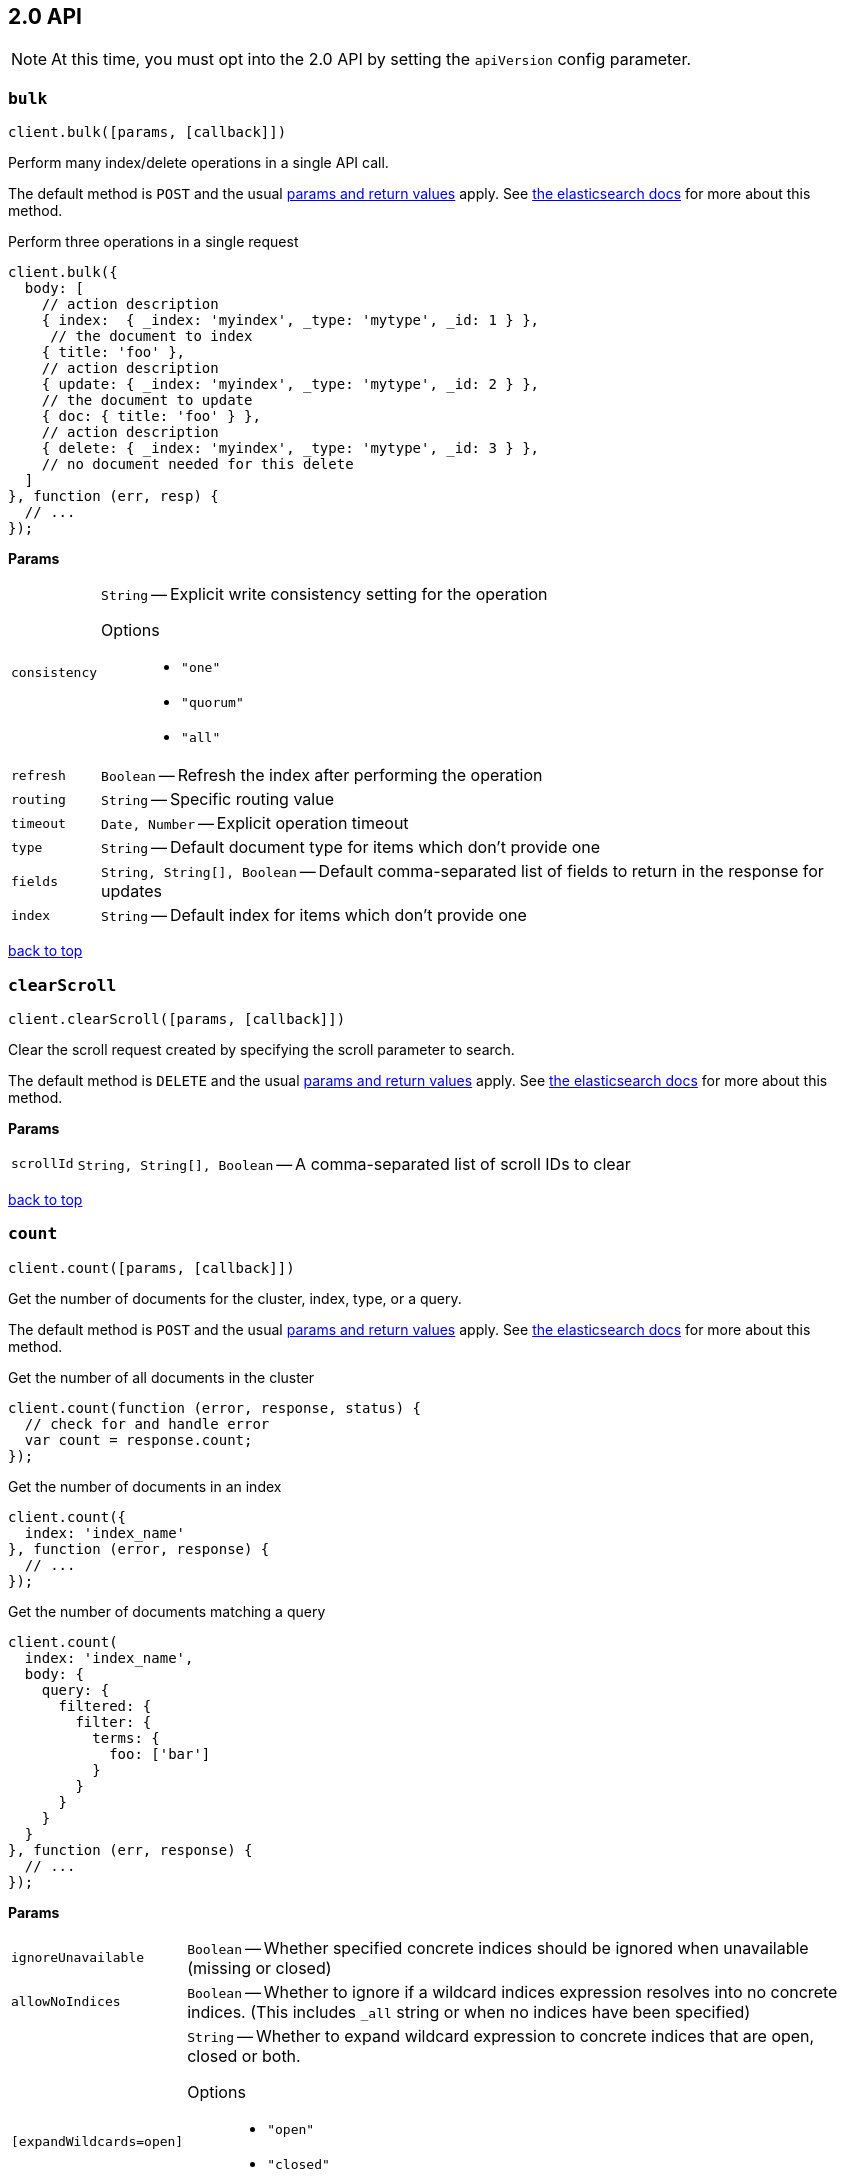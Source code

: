 [[api-reference-2-0]]
== 2.0 API


NOTE: At this time, you must opt into the 2.0 API by setting the `apiVersion` config parameter.


[[api-bulk-2-0]]
=== `bulk`

[source,js]
--------
client.bulk([params, [callback]])
--------

Perform many index/delete operations in a single API call.

The default method is `POST` and the usual <<api-conventions,params and return values>> apply. See http://www.elastic.co/guide/en/elasticsearch/reference/master/docs-bulk.html[the elasticsearch docs] for more about this method.

.Perform three operations in a single request
[source,js]
---------
client.bulk({
  body: [
    // action description
    { index:  { _index: 'myindex', _type: 'mytype', _id: 1 } },
     // the document to index
    { title: 'foo' },
    // action description
    { update: { _index: 'myindex', _type: 'mytype', _id: 2 } },
    // the document to update
    { doc: { title: 'foo' } },
    // action description
    { delete: { _index: 'myindex', _type: 'mytype', _id: 3 } },
    // no document needed for this delete
  ]
}, function (err, resp) {
  // ...
});
---------


*Params*

[horizontal]
`consistency`::
`String` -- Explicit write consistency setting for the operation
Options:::
 * `"one"`
 * `"quorum"`
 * `"all"`

`refresh`::
`Boolean` -- Refresh the index after performing the operation
`routing`::
`String` -- Specific routing value
`timeout`::
`Date, Number` -- Explicit operation timeout
`type`::
`String` -- Default document type for items which don't provide one
`fields`::
`String, String[], Boolean` -- Default comma-separated list of fields to return in the response for updates
`index`::
`String` -- Default index for items which don't provide one

link:#[back to top]

[[api-clearscroll-2-0]]
=== `clearScroll`

[source,js]
--------
client.clearScroll([params, [callback]])
--------

Clear the scroll request created by specifying the scroll parameter to search.

The default method is `DELETE` and the usual <<api-conventions,params and return values>> apply. See http://www.elastic.co/guide/en/elasticsearch/reference/master/search-request-scroll.html[the elasticsearch docs] for more about this method.

// no examples


*Params*

[horizontal]
`scrollId`::
`String, String[], Boolean` -- A comma-separated list of scroll IDs to clear

link:#[back to top]

[[api-count-2-0]]
=== `count`

[source,js]
--------
client.count([params, [callback]])
--------

Get the number of documents for the cluster, index, type, or a query.

The default method is `POST` and the usual <<api-conventions,params and return values>> apply. See http://www.elastic.co/guide/en/elasticsearch/reference/master/search-count.html[the elasticsearch docs] for more about this method.

.Get the number of all documents in the cluster
[source,js]
---------
client.count(function (error, response, status) {
  // check for and handle error
  var count = response.count;
});
---------

.Get the number of documents in an index
[source,js]
---------
client.count({
  index: 'index_name'
}, function (error, response) {
  // ...
});
---------

.Get the number of documents matching a query
[source,js]
---------
client.count(
  index: 'index_name',
  body: {
    query: {
      filtered: {
        filter: {
          terms: {
            foo: ['bar']
          }
        }
      }
    }
  }
}, function (err, response) {
  // ...
});
---------


*Params*

[horizontal]
`ignoreUnavailable`::
`Boolean` -- Whether specified concrete indices should be ignored when unavailable (missing or closed)
`allowNoIndices`::
`Boolean` -- Whether to ignore if a wildcard indices expression resolves into no concrete indices. (This includes `_all` string or when no indices have been specified)
`[expandWildcards=open]`::
`String` -- Whether to expand wildcard expression to concrete indices that are open, closed or both.
Options:::
 * `"open"`
 * `"closed"`
 * `"none"`
 * `"all"`

`minScore`::
`Number` -- Include only documents with a specific `_score` value in the result
`preference`::
`String` -- Specify the node or shard the operation should be performed on (default: random)
`routing`::
`String` -- Specific routing value
`q`::
`String` -- Query in the Lucene query string syntax
`analyzer`::
`String` -- The analyzer to use for the query string
`analyzeWildcard`::
`Boolean` -- Specify whether wildcard and prefix queries should be analyzed (default: false)
`[defaultOperator=OR]`::
`String` -- The default operator for query string query (AND or OR)
Options:::
 * `"AND"`
 * `"OR"`

`df`::
`String` -- The field to use as default where no field prefix is given in the query string
`lenient`::
`Boolean` -- Specify whether format-based query failures (such as providing text to a numeric field) should be ignored
`lowercaseExpandedTerms`::
`Boolean` -- Specify whether query terms should be lowercased
`index`::
`String, String[], Boolean` -- A comma-separated list of indices to restrict the results
`type`::
`String, String[], Boolean` -- A comma-separated list of types to restrict the results

link:#[back to top]

[[api-countpercolate-2-0]]
=== `countPercolate`

[source,js]
--------
client.countPercolate([params, [callback]])
--------

// no description

The default method is `POST` and the usual <<api-conventions,params and return values>> apply. See http://www.elastic.co/guide/en/elasticsearch/reference/master/search-percolate.html[the elasticsearch docs] for more about this method.

// no examples


*Params*

[horizontal]
`routing`::
`String, String[], Boolean` -- A comma-separated list of specific routing values
`preference`::
`String` -- Specify the node or shard the operation should be performed on (default: random)
`ignoreUnavailable`::
`Boolean` -- Whether specified concrete indices should be ignored when unavailable (missing or closed)
`allowNoIndices`::
`Boolean` -- Whether to ignore if a wildcard indices expression resolves into no concrete indices. (This includes `_all` string or when no indices have been specified)
`[expandWildcards=open]`::
`String` -- Whether to expand wildcard expression to concrete indices that are open, closed or both.
Options:::
 * `"open"`
 * `"closed"`
 * `"none"`
 * `"all"`

`percolateIndex`::
`String` -- The index to count percolate the document into. Defaults to index.
`percolateType`::
`String` -- The type to count percolate document into. Defaults to type.
`version`::
`Number` -- Explicit version number for concurrency control
`versionType`::
`String` -- Specific version type
Options:::
 * `"internal"`
 * `"external"`
 * `"external_gte"`
 * `"force"`

`index`::
`String` -- The index of the document being count percolated.
`type`::
`String` -- The type of the document being count percolated.
`id`::
`String` -- Substitute the document in the request body with a document that is known by the specified id. On top of the id, the index and type parameter will be used to retrieve the document from within the cluster.

link:#[back to top]

[[api-create-2-0]]
=== `create`

[source,js]
--------
client.create([params, [callback]])
--------

Adds a typed JSON document in a specific index, making it searchable. If a document with the same `index`, `type`, and `id` already exists, an error will occur.

The default method is `POST` and the usual <<api-conventions,params and return values>> apply. See http://www.elastic.co/guide/en/elasticsearch/reference/master/docs-index_.html[the elasticsearch docs] for more about this method.

.Create a document
[source,js]
---------
client.create({
  index: 'myindex',
  type: 'mytype',
  id: '1',
  body: {
    title: 'Test 1',
    tags: ['y', 'z'],
    published: true,
    published_at: '2013-01-01',
    counter: 1
  }
}, function (error, response) {
  // ...
});
---------


*Params*

[horizontal]
`consistency`::
`String` -- Explicit write consistency setting for the operation
Options:::
 * `"one"`
 * `"quorum"`
 * `"all"`

`parent`::
`String` -- ID of the parent document
`refresh`::
`Boolean` -- Refresh the index after performing the operation
`routing`::
`String` -- Specific routing value
`timeout`::
`Date, Number` -- Explicit operation timeout
`timestamp`::
`Date, Number` -- Explicit timestamp for the document
`ttl`::
`Duration` -- Expiration time for the document
`version`::
`Number` -- Explicit version number for concurrency control
`versionType`::
`String` -- Specific version type
Options:::
 * `"internal"`
 * `"external"`
 * `"external_gte"`
 * `"force"`

`id`::
`String` -- Document ID
`index`::
`String` -- The name of the index
`type`::
`String` -- The type of the document

link:#[back to top]

[[api-delete-2-0]]
=== `delete`

[source,js]
--------
client.delete([params, [callback]])
--------

Delete a typed JSON document from a specific index based on its id.

The default method is `DELETE` and the usual <<api-conventions,params and return values>> apply. See http://www.elastic.co/guide/en/elasticsearch/reference/master/docs-delete.html[the elasticsearch docs] for more about this method.

.Delete the document `/myindex/mytype/1`
[source,js]
---------
client.delete({
  index: 'myindex',
  type: 'mytype',
  id: '1'
}, function (error, response) {
  // ...
});
---------


*Params*

[horizontal]
`consistency`::
`String` -- Specific write consistency setting for the operation
Options:::
 * `"one"`
 * `"quorum"`
 * `"all"`

`parent`::
`String` -- ID of parent document
`refresh`::
`Boolean` -- Refresh the index after performing the operation
`routing`::
`String` -- Specific routing value
`timeout`::
`Date, Number` -- Explicit operation timeout
`version`::
`Number` -- Explicit version number for concurrency control
`versionType`::
`String` -- Specific version type
Options:::
 * `"internal"`
 * `"external"`
 * `"external_gte"`
 * `"force"`

`id`::
`String` -- The document ID
`index`::
`String` -- The name of the index
`type`::
`String` -- The type of the document

link:#[back to top]

[[api-deletescript-2-0]]
=== `deleteScript`

[source,js]
--------
client.deleteScript([params, [callback]])
--------

// no description

The default method is `DELETE` and the usual <<api-conventions,params and return values>> apply. See http://www.elastic.co/guide/en/elasticsearch/reference/master/modules-scripting.html[the elasticsearch docs] for more about this method.

// no examples


*Params*

[horizontal]
`version`::
`Number` -- Explicit version number for concurrency control
`versionType`::
`String` -- Specific version type
Options:::
 * `"internal"`
 * `"external"`
 * `"external_gte"`
 * `"force"`

`id`::
`String` -- Script ID
`lang`::
`String` -- Script language

link:#[back to top]

[[api-deletetemplate-2-0]]
=== `deleteTemplate`

[source,js]
--------
client.deleteTemplate([params, [callback]])
--------

// no description

The default method is `DELETE` and the usual <<api-conventions,params and return values>> apply. See http://www.elastic.co/guide/en/elasticsearch/reference/master/search-template.html[the elasticsearch docs] for more about this method.

// no examples


*Params*

[horizontal]
`version`::
`Number` -- Explicit version number for concurrency control
`versionType`::
`String` -- Specific version type
Options:::
 * `"internal"`
 * `"external"`
 * `"external_gte"`
 * `"force"`

`id`::
`String` -- Template ID

link:#[back to top]

[[api-exists-2-0]]
=== `exists`

[source,js]
--------
client.exists([params, [callback]])
--------

Returns a boolean indicating whether or not a given document exists.

The default method is `HEAD` and the usual <<api-conventions,params and return values>> apply. See http://www.elastic.co/guide/en/elasticsearch/reference/master/docs-get.html[the elasticsearch docs] for more about this method.

.Check that the document `/myindex/mytype/1` exits
[source,js]
---------
client.exists({
  index: 'myindex',
  type: 'mytype',
  id: 1
}, function (error, exists) {
  if (exists === true) {
    // ...
  } else {
    // ...
  }
});
---------


*Params*

[horizontal]
`parent`::
`String` -- The ID of the parent document
`preference`::
`String` -- Specify the node or shard the operation should be performed on (default: random)
`realtime`::
`Boolean` -- Specify whether to perform the operation in realtime or search mode
`refresh`::
`Boolean` -- Refresh the shard containing the document before performing the operation
`routing`::
`String` -- Specific routing value
`id`::
`String` -- The document ID
`index`::
`String` -- The name of the index
`type`::
`String` -- The type of the document (use `_all` to fetch the first document matching the ID across all types)

link:#[back to top]

[[api-explain-2-0]]
=== `explain`

[source,js]
--------
client.explain([params, [callback]])
--------

Provides details about a specific document's score in relation to a specific query. It will also tell you if the document matches the specified query. Also check out http://www.elasticsearch.org/guide/en/elasticsearch/reference/current/search-percolate.html[percolaters].

The default method is `POST` and the usual <<api-conventions,params and return values>> apply. See http://www.elastic.co/guide/en/elasticsearch/reference/master/search-explain.html[the elasticsearch docs] for more about this method.

.See how a document is scored against a simple query
[source,js]
---------
client.explain({
  // the document to test
  index: 'myindex',
  type: 'mytype',
  id: '1',

  // the query to score it against
  q: 'field:value'
}, function (error, response) {
  // ...
});
---------

.See how a document is scored against a query written in the Query DSL
[source,js]
---------
client.explain({
  index: 'myindex',
  type: 'mytype',
  id: '1',
  body: {
    query: {
      match: { title: 'test' }
    }
  }
}, function (error, response) {
  // ...
});
---------


*Params*

[horizontal]
`analyzeWildcard`::
`Boolean` -- Specify whether wildcards and prefix queries in the query string query should be analyzed (default: false)
`analyzer`::
`String` -- The analyzer for the query string query
`[defaultOperator=OR]`::
`String` -- The default operator for query string query (AND or OR)
Options:::
 * `"AND"`
 * `"OR"`

`df`::
`String` -- The default field for query string query (default: _all)
`fields`::
`String, String[], Boolean` -- A comma-separated list of fields to return in the response
`lenient`::
`Boolean` -- Specify whether format-based query failures (such as providing text to a numeric field) should be ignored
`lowercaseExpandedTerms`::
`Boolean` -- Specify whether query terms should be lowercased
`parent`::
`String` -- The ID of the parent document
`preference`::
`String` -- Specify the node or shard the operation should be performed on (default: random)
`q`::
`String` -- Query in the Lucene query string syntax
`routing`::
`String` -- Specific routing value
`_source`::
`String, String[], Boolean` -- True or false to return the _source field or not, or a list of fields to return
`_sourceExclude`::
`String, String[], Boolean` -- A list of fields to exclude from the returned _source field
`_sourceInclude`::
`String, String[], Boolean` -- A list of fields to extract and return from the _source field
`id`::
`String` -- The document ID
`index`::
`String` -- The name of the index
`type`::
`String` -- The type of the document

link:#[back to top]

[[api-fieldstats-2-0]]
=== `fieldStats`

[source,js]
--------
client.fieldStats([params, [callback]])
--------

// no description

The default method is `POST` and the usual <<api-conventions,params and return values>> apply. See http://www.elastic.co/guide/en/elasticsearch/reference/master/search-field-stats.html[the elasticsearch docs] for more about this method.

// no examples


*Params*

[horizontal]
`fields`::
`String, String[], Boolean` -- A comma-separated list of fields for to get field statistics for (min value, max value, and more)
`[level=cluster]`::
`String` -- Defines if field stats should be returned on a per index level or on a cluster wide level
Options:::
 * `"indices"`
 * `"cluster"`

`ignoreUnavailable`::
`Boolean` -- Whether specified concrete indices should be ignored when unavailable (missing or closed)
`allowNoIndices`::
`Boolean` -- Whether to ignore if a wildcard indices expression resolves into no concrete indices. (This includes `_all` string or when no indices have been specified)
`[expandWildcards=open]`::
`String` -- Whether to expand wildcard expression to concrete indices that are open, closed or both.
Options:::
 * `"open"`
 * `"closed"`
 * `"none"`
 * `"all"`

`index`::
`String, String[], Boolean` -- A comma-separated list of index names; use `_all` or empty string to perform the operation on all indices

link:#[back to top]

[[api-get-2-0]]
=== `get`

[source,js]
--------
client.get([params, [callback]])
--------

Get a typed JSON document from the index based on its id.

The default method is `GET` and the usual <<api-conventions,params and return values>> apply. See http://www.elastic.co/guide/en/elasticsearch/reference/master/docs-get.html[the elasticsearch docs] for more about this method.

.Get `/myindex/mytype/1`
[source,js]
---------
client.get({
  index: 'myindex',
  type: 'mytype',
  id: 1
}, function (error, response) {
  // ...
});
---------


*Params*

[horizontal]
`fields`::
`String, String[], Boolean` -- A comma-separated list of fields to return in the response
`parent`::
`String` -- The ID of the parent document
`preference`::
`String` -- Specify the node or shard the operation should be performed on (default: random)
`realtime`::
`Boolean` -- Specify whether to perform the operation in realtime or search mode
`refresh`::
`Boolean` -- Refresh the shard containing the document before performing the operation
`routing`::
`String` -- Specific routing value
`_source`::
`String, String[], Boolean` -- True or false to return the _source field or not, or a list of fields to return
`_sourceExclude`::
`String, String[], Boolean` -- A list of fields to exclude from the returned _source field
`_sourceInclude`::
`String, String[], Boolean` -- A list of fields to extract and return from the _source field
`version`::
`Number` -- Explicit version number for concurrency control
`versionType`::
`String` -- Specific version type
Options:::
 * `"internal"`
 * `"external"`
 * `"external_gte"`
 * `"force"`

`id`::
`String` -- The document ID
`index`::
`String` -- The name of the index
`type`::
`String` -- The type of the document (use `_all` to fetch the first document matching the ID across all types)

link:#[back to top]

[[api-getscript-2-0]]
=== `getScript`

[source,js]
--------
client.getScript([params, [callback]])
--------

// no description

The default method is `GET` and the usual <<api-conventions,params and return values>> apply. See http://www.elastic.co/guide/en/elasticsearch/reference/master/modules-scripting.html[the elasticsearch docs] for more about this method.

// no examples


*Params*

[horizontal]
`version`::
`Number` -- Explicit version number for concurrency control
`versionType`::
`String` -- Specific version type
Options:::
 * `"internal"`
 * `"external"`
 * `"external_gte"`
 * `"force"`

`id`::
`String` -- Script ID
`lang`::
`String` -- Script language

link:#[back to top]

[[api-getsource-2-0]]
=== `getSource`

[source,js]
--------
client.getSource([params, [callback]])
--------

Get the source of a document by its index, type and id.


The default method is `GET` and the usual <<api-conventions,params and return values>> apply. See http://www.elastic.co/guide/en/elasticsearch/reference/master/docs-get.html[the elasticsearch docs] for more about this method.

// no examples


*Params*

[horizontal]
`parent`::
`String` -- The ID of the parent document
`preference`::
`String` -- Specify the node or shard the operation should be performed on (default: random)
`realtime`::
`Boolean` -- Specify whether to perform the operation in realtime or search mode
`refresh`::
`Boolean` -- Refresh the shard containing the document before performing the operation
`routing`::
`String` -- Specific routing value
`_source`::
`String, String[], Boolean` -- True or false to return the _source field or not, or a list of fields to return
`_sourceExclude`::
`String, String[], Boolean` -- A list of fields to exclude from the returned _source field
`_sourceInclude`::
`String, String[], Boolean` -- A list of fields to extract and return from the _source field
`version`::
`Number` -- Explicit version number for concurrency control
`versionType`::
`String` -- Specific version type
Options:::
 * `"internal"`
 * `"external"`
 * `"external_gte"`
 * `"force"`

`id`::
`String` -- The document ID
`index`::
`String` -- The name of the index
`type`::
`String` -- The type of the document; use `_all` to fetch the first document matching the ID across all types

link:#[back to top]

[[api-gettemplate-2-0]]
=== `getTemplate`

[source,js]
--------
client.getTemplate([params, [callback]])
--------

// no description

The default method is `GET` and the usual <<api-conventions,params and return values>> apply. See http://www.elastic.co/guide/en/elasticsearch/reference/master/search-template.html[the elasticsearch docs] for more about this method.

// no examples


*Params*

[horizontal]
`version`::
`Number` -- Explicit version number for concurrency control
`versionType`::
`String` -- Specific version type
Options:::
 * `"internal"`
 * `"external"`
 * `"external_gte"`
 * `"force"`

`id`::
`String` -- Template ID

link:#[back to top]

[[api-index-2-0]]
=== `index`

[source,js]
--------
client.index([params, [callback]])
--------

Stores a typed JSON document in an index, making it searchable. When the `id` param is not set, a unique id will be auto-generated. When you specify an `id` either a new document will be created, or an existing document will be updated. To enforce "put-if-absent" behavior set the `opType` to `"create"` or use the `create()` method.

Optimistic concurrency control is performed, when the `version` argument is specified. By default, no version checks are performed.

By default, the document will be available for `get()` actions immediately, but will only be available for searching after an index refresh (which can happen automatically or manually). See <<api-indices-refresh>>.


The default method is `POST` and the usual <<api-conventions,params and return values>> apply. See http://www.elastic.co/guide/en/elasticsearch/reference/master/docs-index_.html[the elasticsearch docs] for more about this method.

.Create or update a document
[source,js]
---------
client.index({
  index: 'myindex',
  type: 'mytype',
  id: '1',
  body: {
    title: 'Test 1',
    tags: ['y', 'z'],
    published: true,
  }
}, function (error, response) {

});
---------


*Params*

[horizontal]
`consistency`::
`String` -- Explicit write consistency setting for the operation
Options:::
 * `"one"`
 * `"quorum"`
 * `"all"`

`parent`::
`String` -- ID of the parent document
`refresh`::
`Boolean` -- Refresh the index after performing the operation
`routing`::
`String` -- Specific routing value
`timeout`::
`Date, Number` -- Explicit operation timeout
`timestamp`::
`Date, Number` -- Explicit timestamp for the document
`ttl`::
`Duration` -- Expiration time for the document
`version`::
`Number` -- Explicit version number for concurrency control
`versionType`::
`String` -- Specific version type
Options:::
 * `"internal"`
 * `"external"`
 * `"external_gte"`
 * `"force"`

`id`::
`String` -- Document ID
`index`::
`String` -- The name of the index
`type`::
`String` -- The type of the document

link:#[back to top]

[[api-info-2-0]]
=== `info`

[source,js]
--------
client.info([params, [callback]])
--------

Get basic info from the current cluster.

The default method is `GET` and the usual <<api-conventions,params and return values>> apply. See http://www.elastic.co/guide/[the elasticsearch docs] for more about this method.

// no examples



[[api-mget-2-0]]
=== `mget`

[source,js]
--------
client.mget([params, [callback]])
--------

Get multiple documents based on an index, type (optional) and ids. The body required by mget can take two forms: an array of document locations, or an array of document ids.

The default method is `POST` and the usual <<api-conventions,params and return values>> apply. See http://www.elastic.co/guide/en/elasticsearch/reference/master/docs-multi-get.html[the elasticsearch docs] for more about this method.

.An array of doc locations. Useful for getting documents from different indices.
[source,js]
---------
client.mget({
  body: {
    docs: [
      { _index: 'indexA', _type: 'typeA', _id: '1' },
      { _index: 'indexB', _type: 'typeB', _id: '1' },
      { _index: 'indexC', _type: 'typeC', _id: '1' }
    ]
  }
}, function(error, response){
  // ...
});
---------

.An array of ids. You must also specify the `index` and `type` that apply to all of the ids.
[source,js]
---------
client.mget({
  index: 'myindex',
  type: 'mytype',
  body: {
    ids: [1, 2, 3]
  }
}, function(error, response){
  // ...
});
---------


*Params*

[horizontal]
`fields`::
`String, String[], Boolean` -- A comma-separated list of fields to return in the response
`preference`::
`String` -- Specify the node or shard the operation should be performed on (default: random)
`realtime`::
`Boolean` -- Specify whether to perform the operation in realtime or search mode
`refresh`::
`Boolean` -- Refresh the shard containing the document before performing the operation
`_source`::
`String, String[], Boolean` -- True or false to return the _source field or not, or a list of fields to return
`_sourceExclude`::
`String, String[], Boolean` -- A list of fields to exclude from the returned _source field
`_sourceInclude`::
`String, String[], Boolean` -- A list of fields to extract and return from the _source field
`index`::
`String` -- The name of the index
`type`::
`String` -- The type of the document

link:#[back to top]

[[api-mpercolate-2-0]]
=== `mpercolate`

[source,js]
--------
client.mpercolate([params, [callback]])
--------

// no description

The default method is `POST` and the usual <<api-conventions,params and return values>> apply. See http://www.elastic.co/guide/en/elasticsearch/reference/master/search-percolate.html[the elasticsearch docs] for more about this method.

// no examples


*Params*

[horizontal]
`ignoreUnavailable`::
`Boolean` -- Whether specified concrete indices should be ignored when unavailable (missing or closed)
`allowNoIndices`::
`Boolean` -- Whether to ignore if a wildcard indices expression resolves into no concrete indices. (This includes `_all` string or when no indices have been specified)
`[expandWildcards=open]`::
`String` -- Whether to expand wildcard expression to concrete indices that are open, closed or both.
Options:::
 * `"open"`
 * `"closed"`
 * `"none"`
 * `"all"`

`index`::
`String` -- The index of the document being count percolated to use as default
`type`::
`String` -- The type of the document being percolated to use as default.

link:#[back to top]

[[api-msearch-2-0]]
=== `msearch`

[source,js]
--------
client.msearch([params, [callback]])
--------

Execute several search requests within the same request.

The default method is `POST` and the usual <<api-conventions,params and return values>> apply. See http://www.elastic.co/guide/en/elasticsearch/reference/master/search-multi-search.html[the elasticsearch docs] for more about this method.

.Perform multiple different searches, the body is made up of meta/data pairs
[source,js]
---------
client.msearch({
  body: [
    // match all query, on all indices and types
    {},
    { query: { match_all: {} } },

    // query_string query, on index/mytype
    { _index: 'myindex', _type: 'mytype' },
    { query: { query_string: { query: '"Test 1"' } } }
  ]
});
---------


*Params*

[horizontal]
`searchType`::
`String` -- Search operation type
Options:::
 * `"query_then_fetch"`
 * `"query_and_fetch"`
 * `"dfs_query_then_fetch"`
 * `"dfs_query_and_fetch"`
 * `"count"`
 * `"scan"`

`index`::
`String, String[], Boolean` -- A comma-separated list of index names to use as default
`type`::
`String, String[], Boolean` -- A comma-separated list of document types to use as default

link:#[back to top]

[[api-mtermvectors-2-0]]
=== `mtermvectors`

[source,js]
--------
client.mtermvectors([params, [callback]])
--------

// no description

The default method is `POST` and the usual <<api-conventions,params and return values>> apply. See http://www.elastic.co/guide/en/elasticsearch/reference/master/docs-multi-termvectors.html[the elasticsearch docs] for more about this method.

// no examples


*Params*

[horizontal]
`ids`::
`String, String[], Boolean` -- A comma-separated list of documents ids. You must define ids as parameter or set "ids" or "docs" in the request body
`termStatistics`::
`Boolean` -- Specifies if total term frequency and document frequency should be returned. Applies to all returned documents unless otherwise specified in body "params" or "docs".
`[fieldStatistics=true]`::
`Boolean` -- Specifies if document count, sum of document frequencies and sum of total term frequencies should be returned. Applies to all returned documents unless otherwise specified in body "params" or "docs".
`fields`::
`String, String[], Boolean` -- A comma-separated list of fields to return. Applies to all returned documents unless otherwise specified in body "params" or "docs".
`[offsets=true]`::
`Boolean` -- Specifies if term offsets should be returned. Applies to all returned documents unless otherwise specified in body "params" or "docs".
`[positions=true]`::
`Boolean` -- Specifies if term positions should be returned. Applies to all returned documents unless otherwise specified in body "params" or "docs".
`[payloads=true]`::
`Boolean` -- Specifies if term payloads should be returned. Applies to all returned documents unless otherwise specified in body "params" or "docs".
`preference`::
`String` -- Specify the node or shard the operation should be performed on (default: random) .Applies to all returned documents unless otherwise specified in body "params" or "docs".
`routing`::
`String` -- Specific routing value. Applies to all returned documents unless otherwise specified in body "params" or "docs".
`parent`::
`String` -- Parent id of documents. Applies to all returned documents unless otherwise specified in body "params" or "docs".
`realtime`::
`Boolean` -- Specifies if requests are real-time as opposed to near-real-time (default: true).
`version`::
`Number` -- Explicit version number for concurrency control
`versionType`::
`String` -- Specific version type
Options:::
 * `"internal"`
 * `"external"`
 * `"external_gte"`
 * `"force"`

`index`::
`String` -- The index in which the document resides.
`type`::
`String` -- The type of the document.

link:#[back to top]

[[api-percolate-2-0]]
=== `percolate`

[source,js]
--------
client.percolate([params, [callback]])
--------

Match a document against registered percolator queries.

The default method is `POST` and the usual <<api-conventions,params and return values>> apply. See http://www.elastic.co/guide/en/elasticsearch/reference/master/search-percolate.html[the elasticsearch docs] for more about this method.

.First, Register queries named “alert-1” and “alert-2” for the “myindex” index
[source,js]
---------
client.index({
  index: 'myindex',
  type: '.percolator',
  id: 'alert-1',
  body: {
    // This query will be run against documents sent to percolate
    query: {
      query_string: {
        query: 'foo'
      }
    }
  }
}, function (error, response) {
  // ...
});

client.index({
  index: 'myindex',
  type: '.percolator',
  id: 'alert-2',
  body: {
    // This query will also be run against documents sent to percolate
    query: {
      query_string: {
        query: 'bar'
      }
    }
  }
}, function (error, response) {
  // ...
});
---------

.Then you can send documents to learn which query `_percolator` queries they match
[source,js]
---------
client.percolate({
  index: 'myindex',
  type: 'mytype',
  body: {
    doc: {
      title: "Foo"
    }
  }
}, function (error, response) {
  // response would equal
  // {
  //   total: 1,
  //   matches: [ { _index: 'myindex', _id: 'alert-1' } ]
  // }
});

client.percolate({
  index: 'myindex',
  type: 'mytype',
  body: {
    doc: {
      title: "Foo Bar"
    }
  }
}, function (error, response) {
  // response would equal
  // {
  //   total: 2,
  //   matches: [
  //     { _index: 'myindex', _id: 'alert-1' },
  //     { _index: 'myindex', _id: 'alert-2' }
  //   ]
  // }
});
---------


*Params*

[horizontal]
`routing`::
`String, String[], Boolean` -- A comma-separated list of specific routing values
`preference`::
`String` -- Specify the node or shard the operation should be performed on (default: random)
`ignoreUnavailable`::
`Boolean` -- Whether specified concrete indices should be ignored when unavailable (missing or closed)
`allowNoIndices`::
`Boolean` -- Whether to ignore if a wildcard indices expression resolves into no concrete indices. (This includes `_all` string or when no indices have been specified)
`[expandWildcards=open]`::
`String` -- Whether to expand wildcard expression to concrete indices that are open, closed or both.
Options:::
 * `"open"`
 * `"closed"`
 * `"none"`
 * `"all"`

`percolateIndex`::
`String` -- The index to percolate the document into. Defaults to index.
`percolateType`::
`String` -- The type to percolate document into. Defaults to type.
`percolateRouting`::
`String` -- The routing value to use when percolating the existing document.
`percolatePreference`::
`String` -- Which shard to prefer when executing the percolate request.
`percolateFormat`::
`String` -- Return an array of matching query IDs instead of objects
Options:::
 * `"ids"`

`version`::
`Number` -- Explicit version number for concurrency control
`versionType`::
`String` -- Specific version type
Options:::
 * `"internal"`
 * `"external"`
 * `"external_gte"`
 * `"force"`

`index`::
`String` -- The index of the document being percolated.
`type`::
`String` -- The type of the document being percolated.
`id`::
`String` -- Substitute the document in the request body with a document that is known by the specified id. On top of the id, the index and type parameter will be used to retrieve the document from within the cluster.

link:#[back to top]

[[api-ping-2-0]]
=== `ping`

[source,js]
--------
client.ping([params, [callback]])
--------

// no description

The default method is `HEAD` and the usual <<api-conventions,params and return values>> apply. See http://www.elastic.co/guide/[the elasticsearch docs] for more about this method.

// no examples



[[api-putscript-2-0]]
=== `putScript`

[source,js]
--------
client.putScript([params, [callback]])
--------

// no description

The default method is `PUT` and the usual <<api-conventions,params and return values>> apply. See http://www.elastic.co/guide/en/elasticsearch/reference/master/modules-scripting.html[the elasticsearch docs] for more about this method.

// no examples


*Params*

[horizontal]
`[opType=index]`::
`String` -- Explicit operation type
Options:::
 * `"index"`
 * `"create"`

`version`::
`Number` -- Explicit version number for concurrency control
`versionType`::
`String` -- Specific version type
Options:::
 * `"internal"`
 * `"external"`
 * `"external_gte"`
 * `"force"`

`id`::
`String` -- Script ID
`lang`::
`String` -- Script language

link:#[back to top]

[[api-puttemplate-2-0]]
=== `putTemplate`

[source,js]
--------
client.putTemplate([params, [callback]])
--------

// no description

The default method is `PUT` and the usual <<api-conventions,params and return values>> apply. See http://www.elastic.co/guide/en/elasticsearch/reference/master/search-template.html[the elasticsearch docs] for more about this method.

// no examples


*Params*

[horizontal]
`[opType=index]`::
`String` -- Explicit operation type
Options:::
 * `"index"`
 * `"create"`

`version`::
`Number` -- Explicit version number for concurrency control
`versionType`::
`String` -- Specific version type
Options:::
 * `"internal"`
 * `"external"`
 * `"external_gte"`
 * `"force"`

`id`::
`String` -- Template ID

link:#[back to top]

[[api-rendersearchtemplate-2-0]]
=== `renderSearchTemplate`

[source,js]
--------
client.renderSearchTemplate([params, [callback]])
--------

// no description

The default method is `POST` and the usual <<api-conventions,params and return values>> apply. See http://www.elasticsearch.org/guide/en/elasticsearch/reference/master/search-template.html[the elasticsearch docs] for more about this method.

// no examples


*Params*

[horizontal]
`id`::
`String` -- The id of the stored search template

link:#[back to top]

[[api-scroll-2-0]]
=== `scroll`

[source,js]
--------
client.scroll([params, [callback]])
--------

Scroll a search request (retrieve the next set of results) after specifying the scroll parameter in a `search()` call.

The default method is `POST` and the usual <<api-conventions,params and return values>> apply. See http://www.elastic.co/guide/en/elasticsearch/reference/master/search-request-scroll.html[the elasticsearch docs] for more about this method.

.Collect every title in the index that contains the word "test"
[source,js]
---------
var allTitles = [];

// first we do a search, and specify a scroll timeout
client.search({
  index: 'myindex',
  // Set to 30 seconds because we are calling right back
  scroll: '30s',
  fields: ['title'],
  q: 'title:test'
}, function getMoreUntilDone(error, response) {
  // collect the title from each response
  response.hits.hits.forEach(function (hit) {
    allTitles.push(hit.fields.title);
  });

  if (response.hits.total !== allTitles.length) {
    // now we can call scroll over and over
    client.scroll({
      scrollId: response._scroll_id,
      scroll: '30s'
    }, getMoreUntilDone);
  } else {
    console.log('every "test" title', allTitles);
  }
});
---------


*Params*

[horizontal]
`scroll`::
`Duration` -- Specify how long a consistent view of the index should be maintained for scrolled search
`scrollId`::
`String` -- The scroll ID

link:#[back to top]

[[api-search-2-0]]
=== `search`

[source,js]
--------
client.search([params, [callback]])
--------

Return documents matching a query, aggregations/facets, highlighted snippets, suggestions, and more. Write your queries as either http://www.elasticsearch.org/guide/en/elasticsearch/reference/current/search-uri-request.html[simple query strings] in the `q` parameter, or by specifying a http://www.elasticsearch.org/guide/en/elasticsearch/reference/current/search-request-body.html[full request definition] using the http://www.elasticsearch.org/guide/en/elasticsearch/reference/current/query-dsl.html[Elasticsearch Query DSL] in the `body` parameter.

TIP: https://github.com/fullscale/elastic.js[elastic.js] or https://github.com/holidayextras/esq[esq] can be used to make building query bodies easier.



The default method is `POST` and the usual <<api-conventions,params and return values>> apply. See http://www.elastic.co/guide/en/elasticsearch/reference/master/search-search.html[the elasticsearch docs] for more about this method.

.Search with a simple query string query
[source,js]
---------
client.search({
  index: 'myindex',
  q: 'title:test'
}, function (error, response) {
  // ...
});
---------

.Passing a full request definition in the Elasticsearch's Query DSL as a `Hash`
[source,js]
---------
client.search({
  index: 'myindex',
  body: {
    query: {
      match: {
        title: 'test'
      }
    },
    facets: {
      tags: {
        terms: {
          field: 'tags'
        }
      }
    }
  }
}, function (error, response) {
  // ...
});
---------


*Params*

[horizontal]
`analyzer`::
`String` -- The analyzer to use for the query string
`analyzeWildcard`::
`Boolean` -- Specify whether wildcard and prefix queries should be analyzed (default: false)
`[defaultOperator=OR]`::
`String` -- The default operator for query string query (AND or OR)
Options:::
 * `"AND"`
 * `"OR"`

`df`::
`String` -- The field to use as default where no field prefix is given in the query string
`explain`::
`Boolean` -- Specify whether to return detailed information about score computation as part of a hit
`fields`::
`String, String[], Boolean` -- A comma-separated list of fields to return as part of a hit
`fielddataFields`::
`String, String[], Boolean` -- A comma-separated list of fields to return as the field data representation of a field for each hit
`from`::
`Number` -- Starting offset (default: 0)
`ignoreUnavailable`::
`Boolean` -- Whether specified concrete indices should be ignored when unavailable (missing or closed)
`allowNoIndices`::
`Boolean` -- Whether to ignore if a wildcard indices expression resolves into no concrete indices. (This includes `_all` string or when no indices have been specified)
`[expandWildcards=open]`::
`String` -- Whether to expand wildcard expression to concrete indices that are open, closed or both.
Options:::
 * `"open"`
 * `"closed"`
 * `"none"`
 * `"all"`

`lenient`::
`Boolean` -- Specify whether format-based query failures (such as providing text to a numeric field) should be ignored
`lowercaseExpandedTerms`::
`Boolean` -- Specify whether query terms should be lowercased
`preference`::
`String` -- Specify the node or shard the operation should be performed on (default: random)
`q`::
`String` -- Query in the Lucene query string syntax
`routing`::
`String, String[], Boolean` -- A comma-separated list of specific routing values
`scroll`::
`Duration` -- Specify how long a consistent view of the index should be maintained for scrolled search
`searchType`::
`String` -- Search operation type
Options:::
 * `"query_then_fetch"`
 * `"dfs_query_then_fetch"`
 * `"count"`
 * `"scan"`

`size`::
`Number` -- Number of hits to return (default: 10)
`sort`::
`String, String[], Boolean` -- A comma-separated list of <field>:<direction> pairs
`_source`::
`String, String[], Boolean` -- True or false to return the _source field or not, or a list of fields to return
`_sourceExclude`::
`String, String[], Boolean` -- A list of fields to exclude from the returned _source field
`_sourceInclude`::
`String, String[], Boolean` -- A list of fields to extract and return from the _source field
`terminateAfter`::
`Number` -- The maximum number of documents to collect for each shard, upon reaching which the query execution will terminate early.
`stats`::
`String, String[], Boolean` -- Specific 'tag' of the request for logging and statistical purposes
`suggestField`::
`String` -- Specify which field to use for suggestions
`[suggestMode=missing]`::
`String` -- Specify suggest mode
Options:::
 * `"missing"`
 * `"popular"`
 * `"always"`

`suggestSize`::
`Number` -- How many suggestions to return in response
`suggestText`::
`Text` -- The source text for which the suggestions should be returned
`timeout`::
`Date, Number` -- Explicit operation timeout
`trackScores`::
`Boolean` -- Whether to calculate and return scores even if they are not used for sorting
`version`::
`Boolean` -- Specify whether to return document version as part of a hit
`requestCache`::
`Boolean` -- Specify if request cache should be used for this request or not, defaults to index level setting
`index`::
`String, String[], Boolean` -- A comma-separated list of index names to search; use `_all` or empty string to perform the operation on all indices
`type`::
`String, String[], Boolean` -- A comma-separated list of document types to search; leave empty to perform the operation on all types

link:#[back to top]

[[api-searchexists-2-0]]
=== `searchExists`

[source,js]
--------
client.searchExists([params, [callback]])
--------

// no description

The default method is `POST` and the usual <<api-conventions,params and return values>> apply. See http://www.elastic.co/guide/en/elasticsearch/reference/master/search-exists.html[the elasticsearch docs] for more about this method.

// no examples


*Params*

[horizontal]
`ignoreUnavailable`::
`Boolean` -- Whether specified concrete indices should be ignored when unavailable (missing or closed)
`allowNoIndices`::
`Boolean` -- Whether to ignore if a wildcard indices expression resolves into no concrete indices. (This includes `_all` string or when no indices have been specified)
`[expandWildcards=open]`::
`String` -- Whether to expand wildcard expression to concrete indices that are open, closed or both.
Options:::
 * `"open"`
 * `"closed"`
 * `"none"`
 * `"all"`

`minScore`::
`Number` -- Include only documents with a specific `_score` value in the result
`preference`::
`String` -- Specify the node or shard the operation should be performed on (default: random)
`routing`::
`String` -- Specific routing value
`q`::
`String` -- Query in the Lucene query string syntax
`analyzer`::
`String` -- The analyzer to use for the query string
`analyzeWildcard`::
`Boolean` -- Specify whether wildcard and prefix queries should be analyzed (default: false)
`[defaultOperator=OR]`::
`String` -- The default operator for query string query (AND or OR)
Options:::
 * `"AND"`
 * `"OR"`

`df`::
`String` -- The field to use as default where no field prefix is given in the query string
`lenient`::
`Boolean` -- Specify whether format-based query failures (such as providing text to a numeric field) should be ignored
`lowercaseExpandedTerms`::
`Boolean` -- Specify whether query terms should be lowercased
`index`::
`String, String[], Boolean` -- A comma-separated list of indices to restrict the results
`type`::
`String, String[], Boolean` -- A comma-separated list of types to restrict the results

link:#[back to top]

[[api-searchshards-2-0]]
=== `searchShards`

[source,js]
--------
client.searchShards([params, [callback]])
--------

// no description

The default method is `POST` and the usual <<api-conventions,params and return values>> apply. See http://www.elastic.co/guide/en/elasticsearch/reference/master/search-shards.html[the elasticsearch docs] for more about this method.

// no examples


*Params*

[horizontal]
`preference`::
`String` -- Specify the node or shard the operation should be performed on (default: random)
`routing`::
`String` -- Specific routing value
`local`::
`Boolean` -- Return local information, do not retrieve the state from master node (default: false)
`ignoreUnavailable`::
`Boolean` -- Whether specified concrete indices should be ignored when unavailable (missing or closed)
`allowNoIndices`::
`Boolean` -- Whether to ignore if a wildcard indices expression resolves into no concrete indices. (This includes `_all` string or when no indices have been specified)
`[expandWildcards=open]`::
`String` -- Whether to expand wildcard expression to concrete indices that are open, closed or both.
Options:::
 * `"open"`
 * `"closed"`
 * `"none"`
 * `"all"`

`index`::
`String` -- The name of the index
`type`::
`String` -- The type of the document

link:#[back to top]

[[api-searchtemplate-2-0]]
=== `searchTemplate`

[source,js]
--------
client.searchTemplate([params, [callback]])
--------

// no description

The default method is `POST` and the usual <<api-conventions,params and return values>> apply. See http://www.elastic.co/guide/en/elasticsearch/reference/current/search-template.html[the elasticsearch docs] for more about this method.

// no examples


*Params*

[horizontal]
`ignoreUnavailable`::
`Boolean` -- Whether specified concrete indices should be ignored when unavailable (missing or closed)
`allowNoIndices`::
`Boolean` -- Whether to ignore if a wildcard indices expression resolves into no concrete indices. (This includes `_all` string or when no indices have been specified)
`[expandWildcards=open]`::
`String` -- Whether to expand wildcard expression to concrete indices that are open, closed or both.
Options:::
 * `"open"`
 * `"closed"`
 * `"none"`
 * `"all"`

`preference`::
`String` -- Specify the node or shard the operation should be performed on (default: random)
`routing`::
`String, String[], Boolean` -- A comma-separated list of specific routing values
`scroll`::
`Duration` -- Specify how long a consistent view of the index should be maintained for scrolled search
`searchType`::
`String` -- Search operation type
Options:::
 * `"query_then_fetch"`
 * `"query_and_fetch"`
 * `"dfs_query_then_fetch"`
 * `"dfs_query_and_fetch"`
 * `"count"`
 * `"scan"`

`index`::
`String, String[], Boolean` -- A comma-separated list of index names to search; use `_all` or empty string to perform the operation on all indices
`type`::
`String, String[], Boolean` -- A comma-separated list of document types to search; leave empty to perform the operation on all types

link:#[back to top]

[[api-suggest-2-0]]
=== `suggest`

[source,js]
--------
client.suggest([params, [callback]])
--------

The suggest feature suggests similar looking terms based on a provided text by using a specific suggester.

The default method is `POST` and the usual <<api-conventions,params and return values>> apply. See http://www.elastic.co/guide/en/elasticsearch/reference/master/search-suggesters.html[the elasticsearch docs] for more about this method.

.Return query terms suggestions (“auto-correction”)
[source,js]
---------
client.suggest({
index: 'myindex',
body: {
  mysuggester: {
    text: 'tset',
    term: {
      field: 'title'
    }
  }
}
}, function (error, response) {
// response will be formatted like so:
//
// {
//   ...
//   mysuggester: [
//     {
//       text: "tset",
//       ...
//       options: [
//         {
//           text: "test",
//           score: 0.75,
//           freq: 5
//         }
//       ]
//     }
//   ]
// }
});
---------


*Params*

[horizontal]
`ignoreUnavailable`::
`Boolean` -- Whether specified concrete indices should be ignored when unavailable (missing or closed)
`allowNoIndices`::
`Boolean` -- Whether to ignore if a wildcard indices expression resolves into no concrete indices. (This includes `_all` string or when no indices have been specified)
`[expandWildcards=open]`::
`String` -- Whether to expand wildcard expression to concrete indices that are open, closed or both.
Options:::
 * `"open"`
 * `"closed"`
 * `"none"`
 * `"all"`

`preference`::
`String` -- Specify the node or shard the operation should be performed on (default: random)
`routing`::
`String` -- Specific routing value
`index`::
`String, String[], Boolean` -- A comma-separated list of index names to restrict the operation; use `_all` or empty string to perform the operation on all indices

link:#[back to top]

[[api-termvectors-2-0]]
=== `termvectors`

[source,js]
--------
client.termvectors([params, [callback]])
--------

// no description

The default method is `POST` and the usual <<api-conventions,params and return values>> apply. See http://www.elastic.co/guide/en/elasticsearch/reference/master/docs-termvectors.html[the elasticsearch docs] for more about this method.

// no examples


*Params*

[horizontal]
`termStatistics`::
`Boolean` -- Specifies if total term frequency and document frequency should be returned.
`[fieldStatistics=true]`::
`Boolean` -- Specifies if document count, sum of document frequencies and sum of total term frequencies should be returned.
`dfs`::
`Boolean` -- Specifies if distributed frequencies should be returned instead shard frequencies.
`fields`::
`String, String[], Boolean` -- A comma-separated list of fields to return.
`[offsets=true]`::
`Boolean` -- Specifies if term offsets should be returned.
`[positions=true]`::
`Boolean` -- Specifies if term positions should be returned.
`[payloads=true]`::
`Boolean` -- Specifies if term payloads should be returned.
`preference`::
`String` -- Specify the node or shard the operation should be performed on (default: random).
`routing`::
`String` -- Specific routing value.
`parent`::
`String` -- Parent id of documents.
`realtime`::
`Boolean` -- Specifies if request is real-time as opposed to near-real-time (default: true).
`version`::
`Number` -- Explicit version number for concurrency control
`versionType`::
`String` -- Specific version type
Options:::
 * `"internal"`
 * `"external"`
 * `"external_gte"`
 * `"force"`

`index`::
`String` -- The index in which the document resides.
`type`::
`String` -- The type of the document.
`id`::
`String` -- The id of the document, when not specified a doc param should be supplied.

link:#[back to top]

[[api-update-2-0]]
=== `update`

[source,js]
--------
client.update([params, [callback]])
--------

Update parts of a document. The required body parameter can contain one of two things:

  * a partial document, which will be merged with the existing one.
  * a `script` which will update the document content

The default method is `POST` and the usual <<api-conventions,params and return values>> apply. See http://www.elastic.co/guide/en/elasticsearch/reference/master/docs-update.html[the elasticsearch docs] for more about this method.

.Update document title using partial document
[source,js]
---------
client.update({
  index: 'myindex',
  type: 'mytype',
  id: '1',
  body: {
    // put the partial document under the `doc` key
    doc: {
      title: 'Updated'
    }
  }
}, function (error, response) {
  // ...
})
---------

.Add a tag to document `tags` property using a `script`
[source,js]
---------
client.update({
  index: 'myindex',
  type: 'mytype',
  id: '1',
  body: {
    script: 'ctx._source.tags += tag',
    params: { tag: 'some new tag' }
  }
}, function (error, response) {
  // ...
});
---------

.Increment a document counter by 1 or initialize it, when the document does not exist
[source,js]
---------
client.update({
  index: 'myindex',
  type: 'mytype',
  id: '666',
  body: {
    script: 'ctx._source.counter += 1',
    upsert: {
      counter: 1
    }
  }
}, function (error, response) {
  // ...
})
---------

.Delete a document if it's tagged “to-delete”
[source,js]
---------
client.update({
  index: 'myindex',
  type: 'mytype',
  id: '1',
  body: {
    script: 'ctx._source.tags.contains(tag) ? ctx.op = "delete" : ctx.op = "none"',
    params: {
      tag: 'to-delete'
    }
  }
}, function (error, response) {
  // ...
});
---------


*Params*

[horizontal]
`consistency`::
`String` -- Explicit write consistency setting for the operation
Options:::
 * `"one"`
 * `"quorum"`
 * `"all"`

`fields`::
`String, String[], Boolean` -- A comma-separated list of fields to return in the response
`lang`::
`String` -- The script language (default: groovy)
`parent`::
`String` -- ID of the parent document. Is is only used for routing and when for the upsert request
`refresh`::
`Boolean` -- Refresh the index after performing the operation
`retryOnConflict`::
`Number` -- Specify how many times should the operation be retried when a conflict occurs (default: 0)
`routing`::
`String` -- Specific routing value
`script`::
`Anything` -- The URL-encoded script definition (instead of using request body)
`scriptId`::
`Anything` -- The id of a stored script
`scriptedUpsert`::
`Boolean` -- True if the script referenced in script or script_id should be called to perform inserts - defaults to false
`timeout`::
`Date, Number` -- Explicit operation timeout
`timestamp`::
`Date, Number` -- Explicit timestamp for the document
`ttl`::
`Duration` -- Expiration time for the document
`version`::
`Number` -- Explicit version number for concurrency control
`versionType`::
`String` -- Specific version type
Options:::
 * `"internal"`
 * `"force"`

`id`::
`String` -- Document ID
`index`::
`String` -- The name of the index
`type`::
`String` -- The type of the document

link:#[back to top]

[[api-cat-aliases-2-0]]
=== `cat.aliases`

[source,js]
--------
client.cat.aliases([params, [callback]])
--------

// no description

The default method is `GET` and the usual <<api-conventions,params and return values>> apply. See http://www.elasticsearch.org/guide/en/elasticsearch/reference/master/cat.html[the elasticsearch docs] for more about this method.

// no examples


*Params*

[horizontal]
`local`::
`Boolean` -- Return local information, do not retrieve the state from master node (default: false)
`masterTimeout`::
`Date, Number` -- Explicit operation timeout for connection to master node
`h`::
`String, String[], Boolean` -- Comma-separated list of column names to display
`help`::
`Boolean` -- Return help information
`[v=true]`::
`Boolean` -- Verbose mode. Display column headers
`name`::
`String, String[], Boolean` -- A comma-separated list of alias names to return

link:#[back to top]

[[api-cat-allocation-2-0]]
=== `cat.allocation`

[source,js]
--------
client.cat.allocation([params, [callback]])
--------

// no description

The default method is `GET` and the usual <<api-conventions,params and return values>> apply. See http://www.elastic.co/guide/en/elasticsearch/reference/master/cat-allocation.html[the elasticsearch docs] for more about this method.

// no examples


*Params*

[horizontal]
`bytes`::
`String` -- The unit in which to display byte values
Options:::
 * `"b"`
 * `"k"`
 * `"m"`
 * `"g"`

`local`::
`Boolean` -- Return local information, do not retrieve the state from master node (default: false)
`masterTimeout`::
`Date, Number` -- Explicit operation timeout for connection to master node
`h`::
`String, String[], Boolean` -- Comma-separated list of column names to display
`help`::
`Boolean` -- Return help information
`[v=true]`::
`Boolean` -- Verbose mode. Display column headers
`nodeId`::
`String, String[], Boolean` -- A comma-separated list of node IDs or names to limit the returned information

link:#[back to top]

[[api-cat-count-2-0]]
=== `cat.count`

[source,js]
--------
client.cat.count([params, [callback]])
--------

// no description

The default method is `GET` and the usual <<api-conventions,params and return values>> apply. See http://www.elastic.co/guide/en/elasticsearch/reference/master/cat-count.html[the elasticsearch docs] for more about this method.

// no examples


*Params*

[horizontal]
`local`::
`Boolean` -- Return local information, do not retrieve the state from master node (default: false)
`masterTimeout`::
`Date, Number` -- Explicit operation timeout for connection to master node
`h`::
`String, String[], Boolean` -- Comma-separated list of column names to display
`help`::
`Boolean` -- Return help information
`[v=true]`::
`Boolean` -- Verbose mode. Display column headers
`index`::
`String, String[], Boolean` -- A comma-separated list of index names to limit the returned information

link:#[back to top]

[[api-cat-fielddata-2-0]]
=== `cat.fielddata`

[source,js]
--------
client.cat.fielddata([params, [callback]])
--------

// no description

The default method is `GET` and the usual <<api-conventions,params and return values>> apply. See http://www.elastic.co/guide/en/elasticsearch/reference/master/cat-fielddata.html[the elasticsearch docs] for more about this method.

// no examples


*Params*

[horizontal]
`bytes`::
`String` -- The unit in which to display byte values
Options:::
 * `"b"`
 * `"k"`
 * `"m"`
 * `"g"`

`local`::
`Boolean` -- Return local information, do not retrieve the state from master node (default: false)
`masterTimeout`::
`Date, Number` -- Explicit operation timeout for connection to master node
`h`::
`String, String[], Boolean` -- Comma-separated list of column names to display
`help`::
`Boolean` -- Return help information
`[v=true]`::
`Boolean` -- Verbose mode. Display column headers
`fields`::
`String, String[], Boolean` -- A comma-separated list of fields to return the fielddata size

link:#[back to top]

[[api-cat-health-2-0]]
=== `cat.health`

[source,js]
--------
client.cat.health([params, [callback]])
--------

// no description

The default method is `GET` and the usual <<api-conventions,params and return values>> apply. See http://www.elastic.co/guide/en/elasticsearch/reference/master/cat-health.html[the elasticsearch docs] for more about this method.

// no examples


*Params*

[horizontal]
`local`::
`Boolean` -- Return local information, do not retrieve the state from master node (default: false)
`masterTimeout`::
`Date, Number` -- Explicit operation timeout for connection to master node
`h`::
`String, String[], Boolean` -- Comma-separated list of column names to display
`help`::
`Boolean` -- Return help information
`[ts=true]`::
`Boolean` -- Set to false to disable timestamping
`[v=true]`::
`Boolean` -- Verbose mode. Display column headers

link:#[back to top]

[[api-cat-help-2-0]]
=== `cat.help`

[source,js]
--------
client.cat.help([params, [callback]])
--------

// no description

The default method is `GET` and the usual <<api-conventions,params and return values>> apply. See http://www.elastic.co/guide/en/elasticsearch/reference/master/cat.html[the elasticsearch docs] for more about this method.

// no examples


*Params*

[horizontal]
`help`::
`Boolean` -- Return help information

link:#[back to top]

[[api-cat-indices-2-0]]
=== `cat.indices`

[source,js]
--------
client.cat.indices([params, [callback]])
--------

// no description

The default method is `GET` and the usual <<api-conventions,params and return values>> apply. See http://www.elastic.co/guide/en/elasticsearch/reference/master/cat-indices.html[the elasticsearch docs] for more about this method.

// no examples


*Params*

[horizontal]
`bytes`::
`String` -- The unit in which to display byte values
Options:::
 * `"b"`
 * `"k"`
 * `"m"`
 * `"g"`

`local`::
`Boolean` -- Return local information, do not retrieve the state from master node (default: false)
`masterTimeout`::
`Date, Number` -- Explicit operation timeout for connection to master node
`h`::
`String, String[], Boolean` -- Comma-separated list of column names to display
`help`::
`Boolean` -- Return help information
`pri`::
`Boolean` -- Set to true to return stats only for primary shards
`[v=true]`::
`Boolean` -- Verbose mode. Display column headers
`index`::
`String, String[], Boolean` -- A comma-separated list of index names to limit the returned information

link:#[back to top]

[[api-cat-master-2-0]]
=== `cat.master`

[source,js]
--------
client.cat.master([params, [callback]])
--------

// no description

The default method is `GET` and the usual <<api-conventions,params and return values>> apply. See http://www.elastic.co/guide/en/elasticsearch/reference/master/cat-master.html[the elasticsearch docs] for more about this method.

// no examples


*Params*

[horizontal]
`local`::
`Boolean` -- Return local information, do not retrieve the state from master node (default: false)
`masterTimeout`::
`Date, Number` -- Explicit operation timeout for connection to master node
`h`::
`String, String[], Boolean` -- Comma-separated list of column names to display
`help`::
`Boolean` -- Return help information
`[v=true]`::
`Boolean` -- Verbose mode. Display column headers

link:#[back to top]

[[api-cat-nodeattrs-2-0]]
=== `cat.nodeattrs`

[source,js]
--------
client.cat.nodeattrs([params, [callback]])
--------

// no description

The default method is `GET` and the usual <<api-conventions,params and return values>> apply. See http://www.elastic.co/guide/en/elasticsearch/reference/master/cat-nodeattrs.html[the elasticsearch docs] for more about this method.

// no examples


*Params*

[horizontal]
`local`::
`Boolean` -- Return local information, do not retrieve the state from master node (default: false)
`masterTimeout`::
`Date, Number` -- Explicit operation timeout for connection to master node
`h`::
`String, String[], Boolean` -- Comma-separated list of column names to display
`help`::
`Boolean` -- Return help information
`[v=true]`::
`Boolean` -- Verbose mode. Display column headers

link:#[back to top]

[[api-cat-nodes-2-0]]
=== `cat.nodes`

[source,js]
--------
client.cat.nodes([params, [callback]])
--------

// no description

The default method is `GET` and the usual <<api-conventions,params and return values>> apply. See http://www.elastic.co/guide/en/elasticsearch/reference/master/cat-nodes.html[the elasticsearch docs] for more about this method.

// no examples


*Params*

[horizontal]
`local`::
`Boolean` -- Return local information, do not retrieve the state from master node (default: false)
`masterTimeout`::
`Date, Number` -- Explicit operation timeout for connection to master node
`h`::
`String, String[], Boolean` -- Comma-separated list of column names to display
`help`::
`Boolean` -- Return help information
`[v=true]`::
`Boolean` -- Verbose mode. Display column headers

link:#[back to top]

[[api-cat-pendingtasks-2-0]]
=== `cat.pendingTasks`

[source,js]
--------
client.cat.pendingTasks([params, [callback]])
--------

// no description

The default method is `GET` and the usual <<api-conventions,params and return values>> apply. See http://www.elastic.co/guide/en/elasticsearch/reference/master/cat-pending-tasks.html[the elasticsearch docs] for more about this method.

// no examples


*Params*

[horizontal]
`local`::
`Boolean` -- Return local information, do not retrieve the state from master node (default: false)
`masterTimeout`::
`Date, Number` -- Explicit operation timeout for connection to master node
`h`::
`String, String[], Boolean` -- Comma-separated list of column names to display
`help`::
`Boolean` -- Return help information
`[v=true]`::
`Boolean` -- Verbose mode. Display column headers

link:#[back to top]

[[api-cat-plugins-2-0]]
=== `cat.plugins`

[source,js]
--------
client.cat.plugins([params, [callback]])
--------

// no description

The default method is `GET` and the usual <<api-conventions,params and return values>> apply. See http://www.elastic.co/guide/en/elasticsearch/reference/master/cat-plugins.html[the elasticsearch docs] for more about this method.

// no examples


*Params*

[horizontal]
`local`::
`Boolean` -- Return local information, do not retrieve the state from master node (default: false)
`masterTimeout`::
`Date, Number` -- Explicit operation timeout for connection to master node
`h`::
`String, String[], Boolean` -- Comma-separated list of column names to display
`help`::
`Boolean` -- Return help information
`[v=true]`::
`Boolean` -- Verbose mode. Display column headers

link:#[back to top]

[[api-cat-recovery-2-0]]
=== `cat.recovery`

[source,js]
--------
client.cat.recovery([params, [callback]])
--------

// no description

The default method is `GET` and the usual <<api-conventions,params and return values>> apply. See http://www.elastic.co/guide/en/elasticsearch/reference/master/cat-recovery.html[the elasticsearch docs] for more about this method.

// no examples


*Params*

[horizontal]
`bytes`::
`String` -- The unit in which to display byte values
Options:::
 * `"b"`
 * `"k"`
 * `"m"`
 * `"g"`

`masterTimeout`::
`Date, Number` -- Explicit operation timeout for connection to master node
`h`::
`String, String[], Boolean` -- Comma-separated list of column names to display
`help`::
`Boolean` -- Return help information
`[v=true]`::
`Boolean` -- Verbose mode. Display column headers
`index`::
`String, String[], Boolean` -- A comma-separated list of index names to limit the returned information

link:#[back to top]

[[api-cat-segments-2-0]]
=== `cat.segments`

[source,js]
--------
client.cat.segments([params, [callback]])
--------

// no description

The default method is `GET` and the usual <<api-conventions,params and return values>> apply. See http://www.elastic.co/guide/en/elasticsearch/reference/master/cat-segments.html[the elasticsearch docs] for more about this method.

// no examples


*Params*

[horizontal]
`h`::
`String, String[], Boolean` -- Comma-separated list of column names to display
`help`::
`Boolean` -- Return help information
`[v=true]`::
`Boolean` -- Verbose mode. Display column headers
`index`::
`String, String[], Boolean` -- A comma-separated list of index names to limit the returned information

link:#[back to top]

[[api-cat-shards-2-0]]
=== `cat.shards`

[source,js]
--------
client.cat.shards([params, [callback]])
--------

// no description

The default method is `GET` and the usual <<api-conventions,params and return values>> apply. See http://www.elastic.co/guide/en/elasticsearch/reference/master/cat-shards.html[the elasticsearch docs] for more about this method.

// no examples


*Params*

[horizontal]
`local`::
`Boolean` -- Return local information, do not retrieve the state from master node (default: false)
`masterTimeout`::
`Date, Number` -- Explicit operation timeout for connection to master node
`h`::
`String, String[], Boolean` -- Comma-separated list of column names to display
`help`::
`Boolean` -- Return help information
`[v=true]`::
`Boolean` -- Verbose mode. Display column headers
`index`::
`String, String[], Boolean` -- A comma-separated list of index names to limit the returned information

link:#[back to top]

[[api-cat-threadpool-2-0]]
=== `cat.threadPool`

[source,js]
--------
client.cat.threadPool([params, [callback]])
--------

// no description

The default method is `GET` and the usual <<api-conventions,params and return values>> apply. See http://www.elastic.co/guide/en/elasticsearch/reference/master/cat-thread-pool.html[the elasticsearch docs] for more about this method.

// no examples


*Params*

[horizontal]
`local`::
`Boolean` -- Return local information, do not retrieve the state from master node (default: false)
`masterTimeout`::
`Date, Number` -- Explicit operation timeout for connection to master node
`h`::
`String, String[], Boolean` -- Comma-separated list of column names to display
`help`::
`Boolean` -- Return help information
`[v=true]`::
`Boolean` -- Verbose mode. Display column headers
`fullId`::
`Boolean` -- Enables displaying the complete node ids

link:#[back to top]

[[api-cluster-getsettings-2-0]]
=== `cluster.getSettings`

[source,js]
--------
client.cluster.getSettings([params, [callback]])
--------

Get cluster settings (previously set with `putSettings()`)

The default method is `GET` and the usual <<api-conventions,params and return values>> apply. See http://www.elastic.co/guide/en/elasticsearch/reference/master/cluster-update-settings.html[the elasticsearch docs] for more about this method.

// no examples


*Params*

[horizontal]
`flatSettings`::
`Boolean` -- Return settings in flat format (default: false)
`masterTimeout`::
`Date, Number` -- Explicit operation timeout for connection to master node
`timeout`::
`Date, Number` -- Explicit operation timeout

link:#[back to top]

[[api-cluster-health-2-0]]
=== `cluster.health`

[source,js]
--------
client.cluster.health([params, [callback]])
--------

Get a very simple status on the health of the cluster.

The default method is `GET` and the usual <<api-conventions,params and return values>> apply. See http://www.elastic.co/guide/en/elasticsearch/reference/master/cluster-health.html[the elasticsearch docs] for more about this method.

// no examples


*Params*

[horizontal]
`[level=cluster]`::
`String` -- Specify the level of detail for returned information
Options:::
 * `"cluster"`
 * `"indices"`
 * `"shards"`

`local`::
`Boolean` -- Return local information, do not retrieve the state from master node (default: false)
`masterTimeout`::
`Date, Number` -- Explicit operation timeout for connection to master node
`timeout`::
`Date, Number` -- Explicit operation timeout
`waitForActiveShards`::
`Number` -- Wait until the specified number of shards is active
`waitForNodes`::
`String` -- Wait until the specified number of nodes is available
`waitForRelocatingShards`::
`Number` -- Wait until the specified number of relocating shards is finished
`waitForStatus`::
`String` -- Wait until cluster is in a specific state
Options:::
 * `"green"`
 * `"yellow"`
 * `"red"`

`index`::
`String` -- Limit the information returned to a specific index

link:#[back to top]

[[api-cluster-pendingtasks-2-0]]
=== `cluster.pendingTasks`

[source,js]
--------
client.cluster.pendingTasks([params, [callback]])
--------

// no description

The default method is `GET` and the usual <<api-conventions,params and return values>> apply. See http://www.elastic.co/guide/en/elasticsearch/reference/master/cluster-pending.html[the elasticsearch docs] for more about this method.

// no examples


*Params*

[horizontal]
`local`::
`Boolean` -- Return local information, do not retrieve the state from master node (default: false)
`masterTimeout`::
`Date, Number` -- Specify timeout for connection to master

link:#[back to top]

[[api-cluster-putsettings-2-0]]
=== `cluster.putSettings`

[source,js]
--------
client.cluster.putSettings([params, [callback]])
--------

Update cluster wide specific settings.

The default method is `PUT` and the usual <<api-conventions,params and return values>> apply. See http://www.elastic.co/guide/en/elasticsearch/reference/master/cluster-update-settings.html[the elasticsearch docs] for more about this method.

// no examples


*Params*

[horizontal]
`flatSettings`::
`Boolean` -- Return settings in flat format (default: false)
`masterTimeout`::
`Date, Number` -- Explicit operation timeout for connection to master node
`timeout`::
`Date, Number` -- Explicit operation timeout

link:#[back to top]

[[api-cluster-reroute-2-0]]
=== `cluster.reroute`

[source,js]
--------
client.cluster.reroute([params, [callback]])
--------

Explicitly execute a cluster reroute allocation command including specific commands.

The default method is `POST` and the usual <<api-conventions,params and return values>> apply. See http://www.elastic.co/guide/en/elasticsearch/reference/master/cluster-reroute.html[the elasticsearch docs] for more about this method.

// no examples


*Params*

[horizontal]
`dryRun`::
`Boolean` -- Simulate the operation only and return the resulting state
`explain`::
`Boolean` -- Return an explanation of why the commands can or cannot be executed
`metric`::
`String, String[], Boolean` -- Limit the information returned to the specified metrics. Defaults to all but metadata
`masterTimeout`::
`Date, Number` -- Explicit operation timeout for connection to master node
`timeout`::
`Date, Number` -- Explicit operation timeout

link:#[back to top]

[[api-cluster-state-2-0]]
=== `cluster.state`

[source,js]
--------
client.cluster.state([params, [callback]])
--------

Get comprehensive details about the state of the whole cluster (indices settings, allocations, etc).

The default method is `GET` and the usual <<api-conventions,params and return values>> apply. See http://www.elastic.co/guide/en/elasticsearch/reference/master/cluster-state.html[the elasticsearch docs] for more about this method.

// no examples


*Params*

[horizontal]
`local`::
`Boolean` -- Return local information, do not retrieve the state from master node (default: false)
`masterTimeout`::
`Date, Number` -- Specify timeout for connection to master
`flatSettings`::
`Boolean` -- Return settings in flat format (default: false)
`ignoreUnavailable`::
`Boolean` -- Whether specified concrete indices should be ignored when unavailable (missing or closed)
`allowNoIndices`::
`Boolean` -- Whether to ignore if a wildcard indices expression resolves into no concrete indices. (This includes `_all` string or when no indices have been specified)
`[expandWildcards=open]`::
`String` -- Whether to expand wildcard expression to concrete indices that are open, closed or both.
Options:::
 * `"open"`
 * `"closed"`
 * `"none"`
 * `"all"`

`index`::
`String, String[], Boolean` -- A comma-separated list of index names; use `_all` or empty string to perform the operation on all indices
`metric`::
`String, String[], Boolean` -- Limit the information returned to the specified metrics

link:#[back to top]

[[api-cluster-stats-2-0]]
=== `cluster.stats`

[source,js]
--------
client.cluster.stats([params, [callback]])
--------

// no description

The default method is `GET` and the usual <<api-conventions,params and return values>> apply. See http://www.elastic.co/guide/en/elasticsearch/reference/master/cluster-stats.html[the elasticsearch docs] for more about this method.

// no examples


*Params*

[horizontal]
`flatSettings`::
`Boolean` -- Return settings in flat format (default: false)
`human`::
`Boolean` -- Whether to return time and byte values in human-readable format.
`nodeId`::
`String, String[], Boolean` -- A comma-separated list of node IDs or names to limit the returned information; use `_local` to return information from the node you're connecting to, leave empty to get information from all nodes

link:#[back to top]

[[api-indices-analyze-2-0]]
=== `indices.analyze`

[source,js]
--------
client.indices.analyze([params, [callback]])
--------

Perform the analysis process on a text and return the tokens breakdown of the text.

The default method is `POST` and the usual <<api-conventions,params and return values>> apply. See http://www.elastic.co/guide/en/elasticsearch/reference/master/indices-analyze.html[the elasticsearch docs] for more about this method.

// no examples


*Params*

[horizontal]
`analyzer`::
`String` -- The name of the analyzer to use
`charFilters`::
`String, String[], Boolean` -- A comma-separated list of character filters to use for the analysis
`field`::
`String` -- Use the analyzer configured for this field (instead of passing the analyzer name)
`filters`::
`String, String[], Boolean` -- A comma-separated list of filters to use for the analysis
`index`::
`String` -- The name of the index to scope the operation
`preferLocal`::
`Boolean` -- With `true`, specify that a local shard should be used if available, with `false`, use a random shard (default: true)
`text`::
`String, String[], Boolean` -- The text on which the analysis should be performed (when request body is not used)
`tokenizer`::
`String` -- The name of the tokenizer to use for the analysis
`[format=detailed]`::
`String` -- Format of the output
Options:::
 * `"detailed"`
 * `"text"`


link:#[back to top]

[[api-indices-clearcache-2-0]]
=== `indices.clearCache`

[source,js]
--------
client.indices.clearCache([params, [callback]])
--------

Clear either all caches or specific cached associated with one ore more indices.

The default method is `POST` and the usual <<api-conventions,params and return values>> apply. See http://www.elastic.co/guide/en/elasticsearch/reference/master/indices-clearcache.html[the elasticsearch docs] for more about this method.

// no examples


*Params*

[horizontal]
`fieldData`::
`Boolean` -- Clear field data
`fielddata`::
`Boolean` -- Clear field data
`fields`::
`String, String[], Boolean` -- A comma-separated list of fields to clear when using the `field_data` parameter (default: all)
`query`::
`Boolean` -- Clear query caches
`ignoreUnavailable`::
`Boolean` -- Whether specified concrete indices should be ignored when unavailable (missing or closed)
`allowNoIndices`::
`Boolean` -- Whether to ignore if a wildcard indices expression resolves into no concrete indices. (This includes `_all` string or when no indices have been specified)
`[expandWildcards=open]`::
`String` -- Whether to expand wildcard expression to concrete indices that are open, closed or both.
Options:::
 * `"open"`
 * `"closed"`
 * `"none"`
 * `"all"`

`index`::
`String, String[], Boolean` -- A comma-separated list of index name to limit the operation
`recycler`::
`Boolean` -- Clear the recycler cache
`request`::
`Boolean` -- Clear request cache

link:#[back to top]

[[api-indices-close-2-0]]
=== `indices.close`

[source,js]
--------
client.indices.close([params, [callback]])
--------

Close an index to remove its overhead from the cluster. Closed index is blocked for read/write operations.


The default method is `POST` and the usual <<api-conventions,params and return values>> apply. See http://www.elastic.co/guide/en/elasticsearch/reference/master/indices-open-close.html[the elasticsearch docs] for more about this method.

// no examples


*Params*

[horizontal]
`timeout`::
`Date, Number` -- Explicit operation timeout
`masterTimeout`::
`Date, Number` -- Specify timeout for connection to master
`ignoreUnavailable`::
`Boolean` -- Whether specified concrete indices should be ignored when unavailable (missing or closed)
`allowNoIndices`::
`Boolean` -- Whether to ignore if a wildcard indices expression resolves into no concrete indices. (This includes `_all` string or when no indices have been specified)
`[expandWildcards=open]`::
`String` -- Whether to expand wildcard expression to concrete indices that are open, closed or both.
Options:::
 * `"open"`
 * `"closed"`
 * `"none"`
 * `"all"`

`index`::
`String` -- The name of the index

link:#[back to top]

[[api-indices-create-2-0]]
=== `indices.create`

[source,js]
--------
client.indices.create([params, [callback]])
--------

Create an index in Elasticsearch.

The default method is `POST` and the usual <<api-conventions,params and return values>> apply. See http://www.elastic.co/guide/en/elasticsearch/reference/master/indices-create-index.html[the elasticsearch docs] for more about this method.

// no examples


*Params*

[horizontal]
`timeout`::
`Date, Number` -- Explicit operation timeout
`masterTimeout`::
`Date, Number` -- Specify timeout for connection to master
`updateAllTypes`::
`Boolean` -- Whether to update the mapping for all fields with the same name across all types or not
`index`::
`String` -- The name of the index

link:#[back to top]

[[api-indices-delete-2-0]]
=== `indices.delete`

[source,js]
--------
client.indices.delete([params, [callback]])
--------

Delete an index in Elasticsearch

The default method is `DELETE` and the usual <<api-conventions,params and return values>> apply. See http://www.elastic.co/guide/en/elasticsearch/reference/master/indices-delete-index.html[the elasticsearch docs] for more about this method.

// no examples


*Params*

[horizontal]
`timeout`::
`Date, Number` -- Explicit operation timeout
`masterTimeout`::
`Date, Number` -- Specify timeout for connection to master
`index`::
`String, String[], Boolean` -- A comma-separated list of indices to delete; use `_all` or `*` string to delete all indices

link:#[back to top]

[[api-indices-deletealias-2-0]]
=== `indices.deleteAlias`

[source,js]
--------
client.indices.deleteAlias([params, [callback]])
--------

Delete a specific alias.

The default method is `DELETE` and the usual <<api-conventions,params and return values>> apply. See http://www.elastic.co/guide/en/elasticsearch/reference/master/indices-aliases.html[the elasticsearch docs] for more about this method.

// no examples


*Params*

[horizontal]
`timeout`::
`Date, Number` -- Explicit timestamp for the document
`masterTimeout`::
`Date, Number` -- Specify timeout for connection to master
`index`::
`String, String[], Boolean` -- A comma-separated list of index names (supports wildcards); use `_all` for all indices
`name`::
`String, String[], Boolean` -- A comma-separated list of aliases to delete (supports wildcards); use `_all` to delete all aliases for the specified indices.

link:#[back to top]

[[api-indices-deletetemplate-2-0]]
=== `indices.deleteTemplate`

[source,js]
--------
client.indices.deleteTemplate([params, [callback]])
--------

Delete an index template by its name.

The default method is `DELETE` and the usual <<api-conventions,params and return values>> apply. See http://www.elastic.co/guide/en/elasticsearch/reference/master/indices-templates.html[the elasticsearch docs] for more about this method.

// no examples


*Params*

[horizontal]
`timeout`::
`Date, Number` -- Explicit operation timeout
`masterTimeout`::
`Date, Number` -- Specify timeout for connection to master
`name`::
`String` -- The name of the template

link:#[back to top]

[[api-indices-deletewarmer-2-0]]
=== `indices.deleteWarmer`

[source,js]
--------
client.indices.deleteWarmer([params, [callback]])
--------

Delete an index warmer.

The default method is `DELETE` and the usual <<api-conventions,params and return values>> apply. See http://www.elastic.co/guide/en/elasticsearch/reference/master/indices-warmers.html[the elasticsearch docs] for more about this method.

// no examples


*Params*

[horizontal]
`masterTimeout`::
`Date, Number` -- Specify timeout for connection to master
`name`::
`String, String[], Boolean` -- A comma-separated list of warmer names to delete (supports wildcards); use `_all` to delete all warmers in the specified indices. You must specify a name either in the uri or in the parameters.
`index`::
`String, String[], Boolean` -- A comma-separated list of index names to delete warmers from (supports wildcards); use `_all` to perform the operation on all indices.

link:#[back to top]

[[api-indices-exists-2-0]]
=== `indices.exists`

[source,js]
--------
client.indices.exists([params, [callback]])
--------

Return a boolean indicating whether given index exists.

The default method is `HEAD` and the usual <<api-conventions,params and return values>> apply. See http://www.elastic.co/guide/en/elasticsearch/reference/master/indices-exists.html[the elasticsearch docs] for more about this method.

// no examples


*Params*

[horizontal]
`ignoreUnavailable`::
`Boolean` -- Whether specified concrete indices should be ignored when unavailable (missing or closed)
`allowNoIndices`::
`Boolean` -- Whether to ignore if a wildcard indices expression resolves into no concrete indices. (This includes `_all` string or when no indices have been specified)
`[expandWildcards=open]`::
`String` -- Whether to expand wildcard expression to concrete indices that are open, closed or both.
Options:::
 * `"open"`
 * `"closed"`
 * `"none"`
 * `"all"`

`local`::
`Boolean` -- Return local information, do not retrieve the state from master node (default: false)
`index`::
`String, String[], Boolean` -- A comma-separated list of indices to check

link:#[back to top]

[[api-indices-existsalias-2-0]]
=== `indices.existsAlias`

[source,js]
--------
client.indices.existsAlias([params, [callback]])
--------

Return a boolean indicating whether given alias exists.

The default method is `HEAD` and the usual <<api-conventions,params and return values>> apply. See http://www.elastic.co/guide/en/elasticsearch/reference/master/indices-aliases.html[the elasticsearch docs] for more about this method.

// no examples


*Params*

[horizontal]
`ignoreUnavailable`::
`Boolean` -- Whether specified concrete indices should be ignored when unavailable (missing or closed)
`allowNoIndices`::
`Boolean` -- Whether to ignore if a wildcard indices expression resolves into no concrete indices. (This includes `_all` string or when no indices have been specified)
`[expandWildcards=open,closed]`::
`String` -- Whether to expand wildcard expression to concrete indices that are open, closed or both.
Options:::
 * `"open"`
 * `"closed"`
 * `"none"`
 * `"all"`

`local`::
`Boolean` -- Return local information, do not retrieve the state from master node (default: false)
`index`::
`String, String[], Boolean` -- A comma-separated list of index names to filter aliases
`name`::
`String, String[], Boolean` -- A comma-separated list of alias names to return

link:#[back to top]

[[api-indices-existstemplate-2-0]]
=== `indices.existsTemplate`

[source,js]
--------
client.indices.existsTemplate([params, [callback]])
--------

// no description

The default method is `HEAD` and the usual <<api-conventions,params and return values>> apply. See http://www.elastic.co/guide/en/elasticsearch/reference/master/indices-templates.html[the elasticsearch docs] for more about this method.

// no examples


*Params*

[horizontal]
`masterTimeout`::
`Date, Number` -- Explicit operation timeout for connection to master node
`local`::
`Boolean` -- Return local information, do not retrieve the state from master node (default: false)
`name`::
`String` -- The name of the template

link:#[back to top]

[[api-indices-existstype-2-0]]
=== `indices.existsType`

[source,js]
--------
client.indices.existsType([params, [callback]])
--------

Check if a type/types exists in an index/indices.

The default method is `HEAD` and the usual <<api-conventions,params and return values>> apply. See http://www.elastic.co/guide/en/elasticsearch/reference/master/indices-types-exists.html[the elasticsearch docs] for more about this method.

// no examples


*Params*

[horizontal]
`ignoreUnavailable`::
`Boolean` -- Whether specified concrete indices should be ignored when unavailable (missing or closed)
`allowNoIndices`::
`Boolean` -- Whether to ignore if a wildcard indices expression resolves into no concrete indices. (This includes `_all` string or when no indices have been specified)
`[expandWildcards=open]`::
`String` -- Whether to expand wildcard expression to concrete indices that are open, closed or both.
Options:::
 * `"open"`
 * `"closed"`
 * `"none"`
 * `"all"`

`local`::
`Boolean` -- Return local information, do not retrieve the state from master node (default: false)
`index`::
`String, String[], Boolean` -- A comma-separated list of index names; use `_all` to check the types across all indices
`type`::
`String, String[], Boolean` -- A comma-separated list of document types to check

link:#[back to top]

[[api-indices-flush-2-0]]
=== `indices.flush`

[source,js]
--------
client.indices.flush([params, [callback]])
--------

Explicitly flush one or more indices.

The default method is `POST` and the usual <<api-conventions,params and return values>> apply. See http://www.elastic.co/guide/en/elasticsearch/reference/master/indices-flush.html[the elasticsearch docs] for more about this method.

// no examples


*Params*

[horizontal]
`force`::
`Boolean` -- Whether a flush should be forced even if it is not necessarily needed ie. if no changes will be committed to the index. This is useful if transaction log IDs should be incremented even if no uncommitted changes are present. (This setting can be considered as internal)
`waitIfOngoing`::
`Boolean` -- If set to true the flush operation will block until the flush can be executed if another flush operation is already executing. The default is false and will cause an exception to be thrown on the shard level if another flush operation is already running.
`ignoreUnavailable`::
`Boolean` -- Whether specified concrete indices should be ignored when unavailable (missing or closed)
`allowNoIndices`::
`Boolean` -- Whether to ignore if a wildcard indices expression resolves into no concrete indices. (This includes `_all` string or when no indices have been specified)
`[expandWildcards=open]`::
`String` -- Whether to expand wildcard expression to concrete indices that are open, closed or both.
Options:::
 * `"open"`
 * `"closed"`
 * `"none"`
 * `"all"`

`index`::
`String, String[], Boolean` -- A comma-separated list of index names; use `_all` or empty string for all indices

link:#[back to top]

[[api-indices-flushsynced-2-0]]
=== `indices.flushSynced`

[source,js]
--------
client.indices.flushSynced([params, [callback]])
--------

// no description

The default method is `POST` and the usual <<api-conventions,params and return values>> apply. See http://www.elastic.co/guide/en/elasticsearch/reference/master/indices-synced-flush.html[the elasticsearch docs] for more about this method.

// no examples


*Params*

[horizontal]
`index`::
`String, String[], Boolean` -- A comma-separated list of index names; use `_all` or empty string for all indices
`ignoreUnavailable`::
`Boolean` -- Whether specified concrete indices should be ignored when unavailable (missing or closed)
`allowNoIndices`::
`Boolean` -- Whether to ignore if a wildcard indices expression resolves into no concrete indices. (This includes `_all` string or when no indices have been specified)
`[expandWildcards=open]`::
`String` -- Whether to expand wildcard expression to concrete indices that are open, closed or both.
Options:::
 * `"open"`
 * `"closed"`
 * `"none"`
 * `"all"`


link:#[back to top]

[[api-indices-get-2-0]]
=== `indices.get`

[source,js]
--------
client.indices.get([params, [callback]])
--------

// no description

The default method is `GET` and the usual <<api-conventions,params and return values>> apply. See http://www.elastic.co/guide/en/elasticsearch/reference/master/indices-get-index.html[the elasticsearch docs] for more about this method.

// no examples


*Params*

[horizontal]
`local`::
`Boolean` -- Return local information, do not retrieve the state from master node (default: false)
`ignoreUnavailable`::
`Boolean` -- Ignore unavailable indexes (default: false)
`allowNoIndices`::
`Boolean` -- Ignore if a wildcard expression resolves to no concrete indices (default: false)
`[expandWildcards=open]`::
`String` -- Whether wildcard expressions should get expanded to open or closed indices (default: open)
Options:::
 * `"open"`
 * `"closed"`
 * `"none"`
 * `"all"`

`flatSettings`::
`Boolean` -- Return settings in flat format (default: false)
`human`::
`Boolean` -- Whether to return version and creation date values in human-readable format.
`index`::
`String, String[], Boolean` -- A comma-separated list of index names
`feature`::
`String, String[], Boolean` -- A comma-separated list of features

link:#[back to top]

[[api-indices-getalias-2-0]]
=== `indices.getAlias`

[source,js]
--------
client.indices.getAlias([params, [callback]])
--------

Retrieve a specified alias.

The default method is `GET` and the usual <<api-conventions,params and return values>> apply. See http://www.elastic.co/guide/en/elasticsearch/reference/master/indices-aliases.html[the elasticsearch docs] for more about this method.

// no examples


*Params*

[horizontal]
`ignoreUnavailable`::
`Boolean` -- Whether specified concrete indices should be ignored when unavailable (missing or closed)
`allowNoIndices`::
`Boolean` -- Whether to ignore if a wildcard indices expression resolves into no concrete indices. (This includes `_all` string or when no indices have been specified)
`[expandWildcards=open]`::
`String` -- Whether to expand wildcard expression to concrete indices that are open, closed or both.
Options:::
 * `"open"`
 * `"closed"`
 * `"none"`
 * `"all"`

`local`::
`Boolean` -- Return local information, do not retrieve the state from master node (default: false)
`index`::
`String, String[], Boolean` -- A comma-separated list of index names to filter aliases
`name`::
`String, String[], Boolean` -- A comma-separated list of alias names to return

link:#[back to top]

[[api-indices-getaliases-2-0]]
=== `indices.getAliases`

[source,js]
--------
client.indices.getAliases([params, [callback]])
--------

Retrieve specified aliases

The default method is `GET` and the usual <<api-conventions,params and return values>> apply. See http://www.elastic.co/guide/en/elasticsearch/reference/master/indices-aliases.html[the elasticsearch docs] for more about this method.

// no examples


*Params*

[horizontal]
`timeout`::
`Date, Number` -- Explicit operation timeout
`local`::
`Boolean` -- Return local information, do not retrieve the state from master node (default: false)
`index`::
`String, String[], Boolean` -- A comma-separated list of index names to filter aliases
`name`::
`String, String[], Boolean` -- A comma-separated list of alias names to filter

link:#[back to top]

[[api-indices-getfieldmapping-2-0]]
=== `indices.getFieldMapping`

[source,js]
--------
client.indices.getFieldMapping([params, [callback]])
--------

Retrieve mapping definition of a specific field.

The default method is `GET` and the usual <<api-conventions,params and return values>> apply. See http://www.elastic.co/guide/en/elasticsearch/reference/master/indices-get-field-mapping.html[the elasticsearch docs] for more about this method.

// no examples


*Params*

[horizontal]
`includeDefaults`::
`Boolean` -- Whether the default mapping values should be returned as well
`ignoreUnavailable`::
`Boolean` -- Whether specified concrete indices should be ignored when unavailable (missing or closed)
`allowNoIndices`::
`Boolean` -- Whether to ignore if a wildcard indices expression resolves into no concrete indices. (This includes `_all` string or when no indices have been specified)
`[expandWildcards=open]`::
`String` -- Whether to expand wildcard expression to concrete indices that are open, closed or both.
Options:::
 * `"open"`
 * `"closed"`
 * `"none"`
 * `"all"`

`local`::
`Boolean` -- Return local information, do not retrieve the state from master node (default: false)
`index`::
`String, String[], Boolean` -- A comma-separated list of index names
`type`::
`String, String[], Boolean` -- A comma-separated list of document types
`field`::
`String, String[], Boolean` -- A comma-separated list of fields

link:#[back to top]

[[api-indices-getmapping-2-0]]
=== `indices.getMapping`

[source,js]
--------
client.indices.getMapping([params, [callback]])
--------

Retrieve mapping definition of index or index/type.

The default method is `GET` and the usual <<api-conventions,params and return values>> apply. See http://www.elastic.co/guide/en/elasticsearch/reference/master/indices-get-mapping.html[the elasticsearch docs] for more about this method.

// no examples


*Params*

[horizontal]
`ignoreUnavailable`::
`Boolean` -- Whether specified concrete indices should be ignored when unavailable (missing or closed)
`allowNoIndices`::
`Boolean` -- Whether to ignore if a wildcard indices expression resolves into no concrete indices. (This includes `_all` string or when no indices have been specified)
`[expandWildcards=open]`::
`String` -- Whether to expand wildcard expression to concrete indices that are open, closed or both.
Options:::
 * `"open"`
 * `"closed"`
 * `"none"`
 * `"all"`

`local`::
`Boolean` -- Return local information, do not retrieve the state from master node (default: false)
`index`::
`String, String[], Boolean` -- A comma-separated list of index names
`type`::
`String, String[], Boolean` -- A comma-separated list of document types

link:#[back to top]

[[api-indices-getsettings-2-0]]
=== `indices.getSettings`

[source,js]
--------
client.indices.getSettings([params, [callback]])
--------

Retrieve settings for one or more (or all) indices.

The default method is `GET` and the usual <<api-conventions,params and return values>> apply. See http://www.elastic.co/guide/en/elasticsearch/reference/master/indices-get-settings.html[the elasticsearch docs] for more about this method.

// no examples


*Params*

[horizontal]
`ignoreUnavailable`::
`Boolean` -- Whether specified concrete indices should be ignored when unavailable (missing or closed)
`allowNoIndices`::
`Boolean` -- Whether to ignore if a wildcard indices expression resolves into no concrete indices. (This includes `_all` string or when no indices have been specified)
`[expandWildcards=open,closed]`::
`String` -- Whether to expand wildcard expression to concrete indices that are open, closed or both.
Options:::
 * `"open"`
 * `"closed"`
 * `"none"`
 * `"all"`

`flatSettings`::
`Boolean` -- Return settings in flat format (default: false)
`local`::
`Boolean` -- Return local information, do not retrieve the state from master node (default: false)
`human`::
`Boolean` -- Whether to return version and creation date values in human-readable format.
`index`::
`String, String[], Boolean` -- A comma-separated list of index names; use `_all` or empty string to perform the operation on all indices
`name`::
`String, String[], Boolean` -- The name of the settings that should be included

link:#[back to top]

[[api-indices-gettemplate-2-0]]
=== `indices.getTemplate`

[source,js]
--------
client.indices.getTemplate([params, [callback]])
--------

Retrieve an index template by its name.

The default method is `GET` and the usual <<api-conventions,params and return values>> apply. See http://www.elastic.co/guide/en/elasticsearch/reference/master/indices-templates.html[the elasticsearch docs] for more about this method.

// no examples


*Params*

[horizontal]
`flatSettings`::
`Boolean` -- Return settings in flat format (default: false)
`masterTimeout`::
`Date, Number` -- Explicit operation timeout for connection to master node
`local`::
`Boolean` -- Return local information, do not retrieve the state from master node (default: false)
`name`::
`String` -- The name of the template

link:#[back to top]

[[api-indices-getupgrade-2-0]]
=== `indices.getUpgrade`

[source,js]
--------
client.indices.getUpgrade([params, [callback]])
--------

// no description

The default method is `GET` and the usual <<api-conventions,params and return values>> apply. See http://www.elastic.co/guide/en/elasticsearch/reference/master/indices-upgrade.html[the elasticsearch docs] for more about this method.

// no examples


*Params*

[horizontal]
`ignoreUnavailable`::
`Boolean` -- Whether specified concrete indices should be ignored when unavailable (missing or closed)
`allowNoIndices`::
`Boolean` -- Whether to ignore if a wildcard indices expression resolves into no concrete indices. (This includes `_all` string or when no indices have been specified)
`[expandWildcards=open]`::
`String` -- Whether to expand wildcard expression to concrete indices that are open, closed or both.
Options:::
 * `"open"`
 * `"closed"`
 * `"none"`
 * `"all"`

`human`::
`Boolean` -- Whether to return time and byte values in human-readable format.
`index`::
`String, String[], Boolean` -- A comma-separated list of index names; use `_all` or empty string to perform the operation on all indices

link:#[back to top]

[[api-indices-getwarmer-2-0]]
=== `indices.getWarmer`

[source,js]
--------
client.indices.getWarmer([params, [callback]])
--------

Retreieve an index warmer.

The default method is `GET` and the usual <<api-conventions,params and return values>> apply. See http://www.elastic.co/guide/en/elasticsearch/reference/master/indices-warmers.html[the elasticsearch docs] for more about this method.

// no examples


*Params*

[horizontal]
`ignoreUnavailable`::
`Boolean` -- Whether specified concrete indices should be ignored when unavailable (missing or closed)
`allowNoIndices`::
`Boolean` -- Whether to ignore if a wildcard indices expression resolves into no concrete indices. (This includes `_all` string or when no indices have been specified)
`[expandWildcards=open]`::
`String` -- Whether to expand wildcard expression to concrete indices that are open, closed or both.
Options:::
 * `"open"`
 * `"closed"`
 * `"none"`
 * `"all"`

`local`::
`Boolean` -- Return local information, do not retrieve the state from master node (default: false)
`index`::
`String, String[], Boolean` -- A comma-separated list of index names to restrict the operation; use `_all` to perform the operation on all indices
`name`::
`String, String[], Boolean` -- The name of the warmer (supports wildcards); leave empty to get all warmers
`type`::
`String, String[], Boolean` -- A comma-separated list of document types to restrict the operation; leave empty to perform the operation on all types

link:#[back to top]

[[api-indices-open-2-0]]
=== `indices.open`

[source,js]
--------
client.indices.open([params, [callback]])
--------

Open a closed index, making it available for search.

The default method is `POST` and the usual <<api-conventions,params and return values>> apply. See http://www.elastic.co/guide/en/elasticsearch/reference/master/indices-open-close.html[the elasticsearch docs] for more about this method.

// no examples


*Params*

[horizontal]
`timeout`::
`Date, Number` -- Explicit operation timeout
`masterTimeout`::
`Date, Number` -- Specify timeout for connection to master
`ignoreUnavailable`::
`Boolean` -- Whether specified concrete indices should be ignored when unavailable (missing or closed)
`allowNoIndices`::
`Boolean` -- Whether to ignore if a wildcard indices expression resolves into no concrete indices. (This includes `_all` string or when no indices have been specified)
`[expandWildcards=closed]`::
`String` -- Whether to expand wildcard expression to concrete indices that are open, closed or both.
Options:::
 * `"open"`
 * `"closed"`
 * `"none"`
 * `"all"`

`index`::
`String` -- The name of the index

link:#[back to top]

[[api-indices-optimize-2-0]]
=== `indices.optimize`

[source,js]
--------
client.indices.optimize([params, [callback]])
--------

Explicitly optimize one or more indices.

The default method is `POST` and the usual <<api-conventions,params and return values>> apply. See http://www.elastic.co/guide/en/elasticsearch/reference/master/indices-optimize.html[the elasticsearch docs] for more about this method.

// no examples


*Params*

[horizontal]
`flush`::
`Boolean` -- Specify whether the index should be flushed after performing the operation (default: true)
`ignoreUnavailable`::
`Boolean` -- Whether specified concrete indices should be ignored when unavailable (missing or closed)
`allowNoIndices`::
`Boolean` -- Whether to ignore if a wildcard indices expression resolves into no concrete indices. (This includes `_all` string or when no indices have been specified)
`[expandWildcards=open]`::
`String` -- Whether to expand wildcard expression to concrete indices that are open, closed or both.
Options:::
 * `"open"`
 * `"closed"`
 * `"none"`
 * `"all"`

`maxNumSegments`::
`Number` -- The number of segments the index should be merged into (default: dynamic)
`onlyExpungeDeletes`::
`Boolean` -- Specify whether the operation should only expunge deleted documents
`operationThreading`::
`Anything` -- TODO: ?
`waitForMerge`::
`Boolean` -- Specify whether the request should block until the merge process is finished (default: true)
`index`::
`String, String[], Boolean` -- A comma-separated list of index names; use `_all` or empty string to perform the operation on all indices

link:#[back to top]

[[api-indices-putalias-2-0]]
=== `indices.putAlias`

[source,js]
--------
client.indices.putAlias([params, [callback]])
--------

Create an alias for a specific index/indices.

The default method is `PUT` and the usual <<api-conventions,params and return values>> apply. See http://www.elastic.co/guide/en/elasticsearch/reference/master/indices-aliases.html[the elasticsearch docs] for more about this method.

// no examples


*Params*

[horizontal]
`timeout`::
`Date, Number` -- Explicit timestamp for the document
`masterTimeout`::
`Date, Number` -- Specify timeout for connection to master
`index`::
`String, String[], Boolean` -- A comma-separated list of index names the alias should point to (supports wildcards); use `_all` to perform the operation on all indices.
`name`::
`String` -- The name of the alias to be created or updated

link:#[back to top]

[[api-indices-putmapping-2-0]]
=== `indices.putMapping`

[source,js]
--------
client.indices.putMapping([params, [callback]])
--------

Register specific mapping definition for a specific type.

The default method is `PUT` and the usual <<api-conventions,params and return values>> apply. See http://www.elastic.co/guide/en/elasticsearch/reference/master/indices-put-mapping.html[the elasticsearch docs] for more about this method.

// no examples


*Params*

[horizontal]
`timeout`::
`Date, Number` -- Explicit operation timeout
`masterTimeout`::
`Date, Number` -- Specify timeout for connection to master
`ignoreUnavailable`::
`Boolean` -- Whether specified concrete indices should be ignored when unavailable (missing or closed)
`allowNoIndices`::
`Boolean` -- Whether to ignore if a wildcard indices expression resolves into no concrete indices. (This includes `_all` string or when no indices have been specified)
`[expandWildcards=open]`::
`String` -- Whether to expand wildcard expression to concrete indices that are open, closed or both.
Options:::
 * `"open"`
 * `"closed"`
 * `"none"`
 * `"all"`

`updateAllTypes`::
`Boolean` -- Whether to update the mapping for all fields with the same name across all types or not
`index`::
`String, String[], Boolean` -- A comma-separated list of index names the mapping should be added to (supports wildcards); use `_all` or omit to add the mapping on all indices.
`type`::
`String` -- The name of the document type

link:#[back to top]

[[api-indices-putsettings-2-0]]
=== `indices.putSettings`

[source,js]
--------
client.indices.putSettings([params, [callback]])
--------

Change specific index level settings in real time.

The default method is `PUT` and the usual <<api-conventions,params and return values>> apply. See http://www.elastic.co/guide/en/elasticsearch/reference/master/indices-update-settings.html[the elasticsearch docs] for more about this method.

// no examples


*Params*

[horizontal]
`masterTimeout`::
`Date, Number` -- Specify timeout for connection to master
`ignoreUnavailable`::
`Boolean` -- Whether specified concrete indices should be ignored when unavailable (missing or closed)
`allowNoIndices`::
`Boolean` -- Whether to ignore if a wildcard indices expression resolves into no concrete indices. (This includes `_all` string or when no indices have been specified)
`[expandWildcards=open]`::
`String` -- Whether to expand wildcard expression to concrete indices that are open, closed or both.
Options:::
 * `"open"`
 * `"closed"`
 * `"none"`
 * `"all"`

`flatSettings`::
`Boolean` -- Return settings in flat format (default: false)
`index`::
`String, String[], Boolean` -- A comma-separated list of index names; use `_all` or empty string to perform the operation on all indices

link:#[back to top]

[[api-indices-puttemplate-2-0]]
=== `indices.putTemplate`

[source,js]
--------
client.indices.putTemplate([params, [callback]])
--------

Create an index template that will automatically be applied to new indices created.

The default method is `PUT` and the usual <<api-conventions,params and return values>> apply. See http://www.elastic.co/guide/en/elasticsearch/reference/master/indices-templates.html[the elasticsearch docs] for more about this method.

// no examples


*Params*

[horizontal]
`order`::
`Number` -- The order for this template when merging multiple matching ones (higher numbers are merged later, overriding the lower numbers)
`create`::
`Boolean` -- Whether the index template should only be added if new or can also replace an existing one
`timeout`::
`Date, Number` -- Explicit operation timeout
`masterTimeout`::
`Date, Number` -- Specify timeout for connection to master
`flatSettings`::
`Boolean` -- Return settings in flat format (default: false)
`name`::
`String` -- The name of the template

link:#[back to top]

[[api-indices-putwarmer-2-0]]
=== `indices.putWarmer`

[source,js]
--------
client.indices.putWarmer([params, [callback]])
--------

Create an index warmer to run registered search requests to warm up the index before it is available for search.

The default method is `PUT` and the usual <<api-conventions,params and return values>> apply. See http://www.elastic.co/guide/en/elasticsearch/reference/master/indices-warmers.html[the elasticsearch docs] for more about this method.

// no examples


*Params*

[horizontal]
`masterTimeout`::
`Date, Number` -- Specify timeout for connection to master
`ignoreUnavailable`::
`Boolean` -- Whether specified concrete indices should be ignored when unavailable (missing or closed) in the search request to warm
`allowNoIndices`::
`Boolean` -- Whether to ignore if a wildcard indices expression resolves into no concrete indices in the search request to warm. (This includes `_all` string or when no indices have been specified)
`[expandWildcards=open]`::
`String` -- Whether to expand wildcard expression to concrete indices that are open, closed or both, in the search request to warm.
Options:::
 * `"open"`
 * `"closed"`
 * `"none"`
 * `"all"`

`requestCache`::
`Boolean` -- Specify whether the request to be wamred shoyd use the request cache, defaults to index level setting
`index`::
`String, String[], Boolean` -- A comma-separated list of index names to register the warmer for; use `_all` or omit to perform the operation on all indices
`name`::
`String` -- The name of the warmer
`type`::
`String, String[], Boolean` -- A comma-separated list of document types to register the warmer for; leave empty to perform the operation on all types

link:#[back to top]

[[api-indices-recovery-2-0]]
=== `indices.recovery`

[source,js]
--------
client.indices.recovery([params, [callback]])
--------

// no description

The default method is `GET` and the usual <<api-conventions,params and return values>> apply. See http://www.elastic.co/guide/en/elasticsearch/reference/master/indices-recovery.html[the elasticsearch docs] for more about this method.

// no examples


*Params*

[horizontal]
`detailed`::
`Boolean` -- Whether to display detailed information about shard recovery
`activeOnly`::
`Boolean` -- Display only those recoveries that are currently on-going
`human`::
`Boolean` -- Whether to return time and byte values in human-readable format.
`index`::
`String, String[], Boolean` -- A comma-separated list of index names; use `_all` or empty string to perform the operation on all indices

link:#[back to top]

[[api-indices-refresh-2-0]]
=== `indices.refresh`

[source,js]
--------
client.indices.refresh([params, [callback]])
--------

Explicitly refresh one or more index, making all operations performed since the last refresh available for search.

The default method is `POST` and the usual <<api-conventions,params and return values>> apply. See http://www.elastic.co/guide/en/elasticsearch/reference/master/indices-refresh.html[the elasticsearch docs] for more about this method.

// no examples


*Params*

[horizontal]
`ignoreUnavailable`::
`Boolean` -- Whether specified concrete indices should be ignored when unavailable (missing or closed)
`allowNoIndices`::
`Boolean` -- Whether to ignore if a wildcard indices expression resolves into no concrete indices. (This includes `_all` string or when no indices have been specified)
`[expandWildcards=open]`::
`String` -- Whether to expand wildcard expression to concrete indices that are open, closed or both.
Options:::
 * `"open"`
 * `"closed"`
 * `"none"`
 * `"all"`

`force`::
`Boolean` -- Force a refresh even if not required
`operationThreading`::
`Anything` -- TODO: ?
`index`::
`String, String[], Boolean` -- A comma-separated list of index names; use `_all` or empty string to perform the operation on all indices

link:#[back to top]

[[api-indices-segments-2-0]]
=== `indices.segments`

[source,js]
--------
client.indices.segments([params, [callback]])
--------

Retrieve low level segments information that a Lucene index (shard level) is built with.

The default method is `GET` and the usual <<api-conventions,params and return values>> apply. See http://www.elastic.co/guide/en/elasticsearch/reference/master/indices-segments.html[the elasticsearch docs] for more about this method.

// no examples


*Params*

[horizontal]
`ignoreUnavailable`::
`Boolean` -- Whether specified concrete indices should be ignored when unavailable (missing or closed)
`allowNoIndices`::
`Boolean` -- Whether to ignore if a wildcard indices expression resolves into no concrete indices. (This includes `_all` string or when no indices have been specified)
`[expandWildcards=open]`::
`String` -- Whether to expand wildcard expression to concrete indices that are open, closed or both.
Options:::
 * `"open"`
 * `"closed"`
 * `"none"`
 * `"all"`

`human`::
`Boolean` -- Whether to return time and byte values in human-readable format.
`operationThreading`::
`Anything` -- TODO: ?
`index`::
`String, String[], Boolean` -- A comma-separated list of index names; use `_all` or empty string to perform the operation on all indices

link:#[back to top]

[[api-indices-shardstores-2-0]]
=== `indices.shardStores`

[source,js]
--------
client.indices.shardStores([params, [callback]])
--------

// no description

The default method is `GET` and the usual <<api-conventions,params and return values>> apply. See http://www.elastic.co/guide/en/elasticsearch/reference/master/indices-shards-stores.html[the elasticsearch docs] for more about this method.

// no examples


*Params*

[horizontal]
`status`::
`String, String[], Boolean` -- A comma-separated list of statuses used to filter on shards to get store information for
`ignoreUnavailable`::
`Boolean` -- Whether specified concrete indices should be ignored when unavailable (missing or closed)
`allowNoIndices`::
`Boolean` -- Whether to ignore if a wildcard indices expression resolves into no concrete indices. (This includes `_all` string or when no indices have been specified)
`[expandWildcards=open]`::
`String` -- Whether to expand wildcard expression to concrete indices that are open, closed or both.
Options:::
 * `"open"`
 * `"closed"`
 * `"none"`
 * `"all"`

`operationThreading`::
`Anything` -- TODO: ?
`index`::
`String, String[], Boolean` -- A comma-separated list of index names; use `_all` or empty string to perform the operation on all indices

link:#[back to top]

[[api-indices-stats-2-0]]
=== `indices.stats`

[source,js]
--------
client.indices.stats([params, [callback]])
--------

Retrieve statistics on different operations happening on an index.

The default method is `GET` and the usual <<api-conventions,params and return values>> apply. See http://www.elastic.co/guide/en/elasticsearch/reference/master/indices-stats.html[the elasticsearch docs] for more about this method.

// no examples


*Params*

[horizontal]
`completionFields`::
`String, String[], Boolean` -- A comma-separated list of fields for `fielddata` and `suggest` index metric (supports wildcards)
`fielddataFields`::
`String, String[], Boolean` -- A comma-separated list of fields for `fielddata` index metric (supports wildcards)
`fields`::
`String, String[], Boolean` -- A comma-separated list of fields for `fielddata` and `completion` index metric (supports wildcards)
`groups`::
`String, String[], Boolean` -- A comma-separated list of search groups for `search` index metric
`human`::
`Boolean` -- Whether to return time and byte values in human-readable format.
`[level=indices]`::
`String` -- Return stats aggregated at cluster, index or shard level
Options:::
 * `"cluster"`
 * `"indices"`
 * `"shards"`

`types`::
`String, String[], Boolean` -- A comma-separated list of document types for the `indexing` index metric
`index`::
`String, String[], Boolean` -- A comma-separated list of index names; use `_all` or empty string to perform the operation on all indices
`metric`::
`String, String[], Boolean` -- Limit the information returned the specific metrics.

link:#[back to top]

[[api-indices-updatealiases-2-0]]
=== `indices.updateAliases`

[source,js]
--------
client.indices.updateAliases([params, [callback]])
--------

Update specified aliases.

The default method is `POST` and the usual <<api-conventions,params and return values>> apply. See http://www.elastic.co/guide/en/elasticsearch/reference/master/indices-aliases.html[the elasticsearch docs] for more about this method.

.Perform an atomic alias swap, for a rotating index
[source,js]
---------
client.indices.updateAliases({
  body: {
    actions: [
      { remove: { index: 'logstash-2014.04', alias: 'logstash-current' } },
      { add:    { index: 'logstash-2014.05', alias: 'logstash-current' } }
    ]
  }
}).then(function (response) {
  // ...
}, errorHandler);
---------


*Params*

[horizontal]
`timeout`::
`Date, Number` -- Request timeout
`masterTimeout`::
`Date, Number` -- Specify timeout for connection to master

link:#[back to top]

[[api-indices-upgrade-2-0]]
=== `indices.upgrade`

[source,js]
--------
client.indices.upgrade([params, [callback]])
--------

// no description

The default method is `POST` and the usual <<api-conventions,params and return values>> apply. See http://www.elastic.co/guide/en/elasticsearch/reference/master/indices-upgrade.html[the elasticsearch docs] for more about this method.

// no examples


*Params*

[horizontal]
`allowNoIndices`::
`Boolean` -- Whether to ignore if a wildcard indices expression resolves into no concrete indices. (This includes `_all` string or when no indices have been specified)
`[expandWildcards=open]`::
`String` -- Whether to expand wildcard expression to concrete indices that are open, closed or both.
Options:::
 * `"open"`
 * `"closed"`
 * `"none"`
 * `"all"`

`ignoreUnavailable`::
`Boolean` -- Whether specified concrete indices should be ignored when unavailable (missing or closed)
`waitForCompletion`::
`Boolean` -- Specify whether the request should block until the all segments are upgraded (default: false)
`onlyAncientSegments`::
`Boolean` -- If true, only ancient (an older Lucene major release) segments will be upgraded
`index`::
`String, String[], Boolean` -- A comma-separated list of index names; use `_all` or empty string to perform the operation on all indices

link:#[back to top]

[[api-indices-validatequery-2-0]]
=== `indices.validateQuery`

[source,js]
--------
client.indices.validateQuery([params, [callback]])
--------

Validate a potentially expensive query without executing it.

The default method is `POST` and the usual <<api-conventions,params and return values>> apply. See http://www.elastic.co/guide/en/elasticsearch/reference/master/search-validate.html[the elasticsearch docs] for more about this method.

// no examples


*Params*

[horizontal]
`explain`::
`Boolean` -- Return detailed information about the error
`ignoreUnavailable`::
`Boolean` -- Whether specified concrete indices should be ignored when unavailable (missing or closed)
`allowNoIndices`::
`Boolean` -- Whether to ignore if a wildcard indices expression resolves into no concrete indices. (This includes `_all` string or when no indices have been specified)
`[expandWildcards=open]`::
`String` -- Whether to expand wildcard expression to concrete indices that are open, closed or both.
Options:::
 * `"open"`
 * `"closed"`
 * `"none"`
 * `"all"`

`operationThreading`::
`Anything` -- TODO: ?
`q`::
`String` -- Query in the Lucene query string syntax
`analyzer`::
`String` -- The analyzer to use for the query string
`analyzeWildcard`::
`Boolean` -- Specify whether wildcard and prefix queries should be analyzed (default: false)
`[defaultOperator=OR]`::
`String` -- The default operator for query string query (AND or OR)
Options:::
 * `"AND"`
 * `"OR"`

`df`::
`String` -- The field to use as default where no field prefix is given in the query string
`lenient`::
`Boolean` -- Specify whether format-based query failures (such as providing text to a numeric field) should be ignored
`lowercaseExpandedTerms`::
`Boolean` -- Specify whether query terms should be lowercased
`rewrite`::
`Boolean` -- Provide a more detailed explanation showing the actual Lucene query that will be executed.
`index`::
`String, String[], Boolean` -- A comma-separated list of index names to restrict the operation; use `_all` or empty string to perform the operation on all indices
`type`::
`String, String[], Boolean` -- A comma-separated list of document types to restrict the operation; leave empty to perform the operation on all types

link:#[back to top]

[[api-nodes-hotthreads-2-0]]
=== `nodes.hotThreads`

[source,js]
--------
client.nodes.hotThreads([params, [callback]])
--------

// no description

The default method is `GET` and the usual <<api-conventions,params and return values>> apply. See http://www.elastic.co/guide/en/elasticsearch/reference/master/cluster-nodes-hot-threads.html[the elasticsearch docs] for more about this method.

// no examples


*Params*

[horizontal]
`interval`::
`Date, Number` -- The interval for the second sampling of threads
`snapshots`::
`Number` -- Number of samples of thread stacktrace (default: 10)
`threads`::
`Number` -- Specify the number of threads to provide information for (default: 3)
`ignoreIdleThreads`::
`Boolean` -- Don't show threads that are in known-idle places, such as waiting on a socket select or pulling from an empty task queue (default: true)
`type`::
`String` -- The type to sample (default: cpu)
Options:::
 * `"cpu"`
 * `"wait"`
 * `"block"`

`nodeId`::
`String, String[], Boolean` -- A comma-separated list of node IDs or names to limit the returned information; use `_local` to return information from the node you're connecting to, leave empty to get information from all nodes

link:#[back to top]

[[api-nodes-info-2-0]]
=== `nodes.info`

[source,js]
--------
client.nodes.info([params, [callback]])
--------

// no description

The default method is `GET` and the usual <<api-conventions,params and return values>> apply. See http://www.elastic.co/guide/en/elasticsearch/reference/master/cluster-nodes-info.html[the elasticsearch docs] for more about this method.

// no examples


*Params*

[horizontal]
`flatSettings`::
`Boolean` -- Return settings in flat format (default: false)
`human`::
`Boolean` -- Whether to return time and byte values in human-readable format.
`nodeId`::
`String, String[], Boolean` -- A comma-separated list of node IDs or names to limit the returned information; use `_local` to return information from the node you're connecting to, leave empty to get information from all nodes
`metric`::
`String, String[], Boolean` -- A comma-separated list of metrics you wish returned. Leave empty to return all.

link:#[back to top]

[[api-nodes-stats-2-0]]
=== `nodes.stats`

[source,js]
--------
client.nodes.stats([params, [callback]])
--------

// no description

The default method is `GET` and the usual <<api-conventions,params and return values>> apply. See http://www.elastic.co/guide/en/elasticsearch/reference/master/cluster-nodes-stats.html[the elasticsearch docs] for more about this method.

// no examples


*Params*

[horizontal]
`completionFields`::
`String, String[], Boolean` -- A comma-separated list of fields for `fielddata` and `suggest` index metric (supports wildcards)
`fielddataFields`::
`String, String[], Boolean` -- A comma-separated list of fields for `fielddata` index metric (supports wildcards)
`fields`::
`String, String[], Boolean` -- A comma-separated list of fields for `fielddata` and `completion` index metric (supports wildcards)
`groups`::
`Boolean` -- A comma-separated list of search groups for `search` index metric
`human`::
`Boolean` -- Whether to return time and byte values in human-readable format.
`[level=node]`::
`String` -- Return indices stats aggregated at node, index or shard level
Options:::
 * `"node"`
 * `"indices"`
 * `"shards"`

`types`::
`String, String[], Boolean` -- A comma-separated list of document types for the `indexing` index metric
`metric`::
`String, String[], Boolean` -- Limit the information returned to the specified metrics
`indexMetric`::
`String, String[], Boolean` -- Limit the information returned for `indices` metric to the specific index metrics. Isn't used if `indices` (or `all`) metric isn't specified.
`nodeId`::
`String, String[], Boolean` -- A comma-separated list of node IDs or names to limit the returned information; use `_local` to return information from the node you're connecting to, leave empty to get information from all nodes

link:#[back to top]

[[api-snapshot-create-2-0]]
=== `snapshot.create`

[source,js]
--------
client.snapshot.create([params, [callback]])
--------

// no description

The default method is `POST` and the usual <<api-conventions,params and return values>> apply. See http://www.elastic.co/guide/en/elasticsearch/reference/master/modules-snapshots.html[the elasticsearch docs] for more about this method.

// no examples


*Params*

[horizontal]
`masterTimeout`::
`Date, Number` -- Explicit operation timeout for connection to master node
`waitForCompletion`::
`Boolean` -- Should this request wait until the operation has completed before returning
`repository`::
`String` -- A repository name
`snapshot`::
`String` -- A snapshot name

link:#[back to top]

[[api-snapshot-createrepository-2-0]]
=== `snapshot.createRepository`

[source,js]
--------
client.snapshot.createRepository([params, [callback]])
--------

// no description

The default method is `POST` and the usual <<api-conventions,params and return values>> apply. See http://www.elastic.co/guide/en/elasticsearch/reference/master/modules-snapshots.html[the elasticsearch docs] for more about this method.

// no examples


*Params*

[horizontal]
`masterTimeout`::
`Date, Number` -- Explicit operation timeout for connection to master node
`timeout`::
`Date, Number` -- Explicit operation timeout
`verify`::
`Boolean` -- Whether to verify the repository after creation
`repository`::
`String` -- A repository name

link:#[back to top]

[[api-snapshot-delete-2-0]]
=== `snapshot.delete`

[source,js]
--------
client.snapshot.delete([params, [callback]])
--------

// no description

The default method is `DELETE` and the usual <<api-conventions,params and return values>> apply. See http://www.elastic.co/guide/en/elasticsearch/reference/master/modules-snapshots.html[the elasticsearch docs] for more about this method.

// no examples


*Params*

[horizontal]
`masterTimeout`::
`Date, Number` -- Explicit operation timeout for connection to master node
`repository`::
`String` -- A repository name
`snapshot`::
`String` -- A snapshot name

link:#[back to top]

[[api-snapshot-deleterepository-2-0]]
=== `snapshot.deleteRepository`

[source,js]
--------
client.snapshot.deleteRepository([params, [callback]])
--------

// no description

The default method is `DELETE` and the usual <<api-conventions,params and return values>> apply. See http://www.elastic.co/guide/en/elasticsearch/reference/master/modules-snapshots.html[the elasticsearch docs] for more about this method.

// no examples


*Params*

[horizontal]
`masterTimeout`::
`Date, Number` -- Explicit operation timeout for connection to master node
`timeout`::
`Date, Number` -- Explicit operation timeout
`repository`::
`String, String[], Boolean` -- A comma-separated list of repository names

link:#[back to top]

[[api-snapshot-get-2-0]]
=== `snapshot.get`

[source,js]
--------
client.snapshot.get([params, [callback]])
--------

// no description

The default method is `GET` and the usual <<api-conventions,params and return values>> apply. See http://www.elastic.co/guide/en/elasticsearch/reference/master/modules-snapshots.html[the elasticsearch docs] for more about this method.

// no examples


*Params*

[horizontal]
`masterTimeout`::
`Date, Number` -- Explicit operation timeout for connection to master node
`repository`::
`String` -- A repository name
`snapshot`::
`String, String[], Boolean` -- A comma-separated list of snapshot names

link:#[back to top]

[[api-snapshot-getrepository-2-0]]
=== `snapshot.getRepository`

[source,js]
--------
client.snapshot.getRepository([params, [callback]])
--------

// no description

The default method is `GET` and the usual <<api-conventions,params and return values>> apply. See http://www.elastic.co/guide/en/elasticsearch/reference/master/modules-snapshots.html[the elasticsearch docs] for more about this method.

// no examples


*Params*

[horizontal]
`masterTimeout`::
`Date, Number` -- Explicit operation timeout for connection to master node
`local`::
`Boolean` -- Return local information, do not retrieve the state from master node (default: false)
`repository`::
`String, String[], Boolean` -- A comma-separated list of repository names

link:#[back to top]

[[api-snapshot-restore-2-0]]
=== `snapshot.restore`

[source,js]
--------
client.snapshot.restore([params, [callback]])
--------

// no description

The default method is `POST` and the usual <<api-conventions,params and return values>> apply. See http://www.elastic.co/guide/en/elasticsearch/reference/master/modules-snapshots.html[the elasticsearch docs] for more about this method.

// no examples


*Params*

[horizontal]
`masterTimeout`::
`Date, Number` -- Explicit operation timeout for connection to master node
`waitForCompletion`::
`Boolean` -- Should this request wait until the operation has completed before returning
`repository`::
`String` -- A repository name
`snapshot`::
`String` -- A snapshot name

link:#[back to top]

[[api-snapshot-status-2-0]]
=== `snapshot.status`

[source,js]
--------
client.snapshot.status([params, [callback]])
--------

// no description

The default method is `GET` and the usual <<api-conventions,params and return values>> apply. See http://www.elastic.co/guide/en/elasticsearch/reference/master/modules-snapshots.html[the elasticsearch docs] for more about this method.

// no examples


*Params*

[horizontal]
`masterTimeout`::
`Date, Number` -- Explicit operation timeout for connection to master node
`repository`::
`String` -- A repository name
`snapshot`::
`String, String[], Boolean` -- A comma-separated list of snapshot names

link:#[back to top]

[[api-snapshot-verifyrepository-2-0]]
=== `snapshot.verifyRepository`

[source,js]
--------
client.snapshot.verifyRepository([params, [callback]])
--------

// no description

The default method is `POST` and the usual <<api-conventions,params and return values>> apply. See http://www.elastic.co/guide/en/elasticsearch/reference/master/modules-snapshots.html[the elasticsearch docs] for more about this method.

// no examples


*Params*

[horizontal]
`masterTimeout`::
`Date, Number` -- Explicit operation timeout for connection to master node
`timeout`::
`Date, Number` -- Explicit operation timeout
`repository`::
`String` -- A repository name

link:#[back to top]
